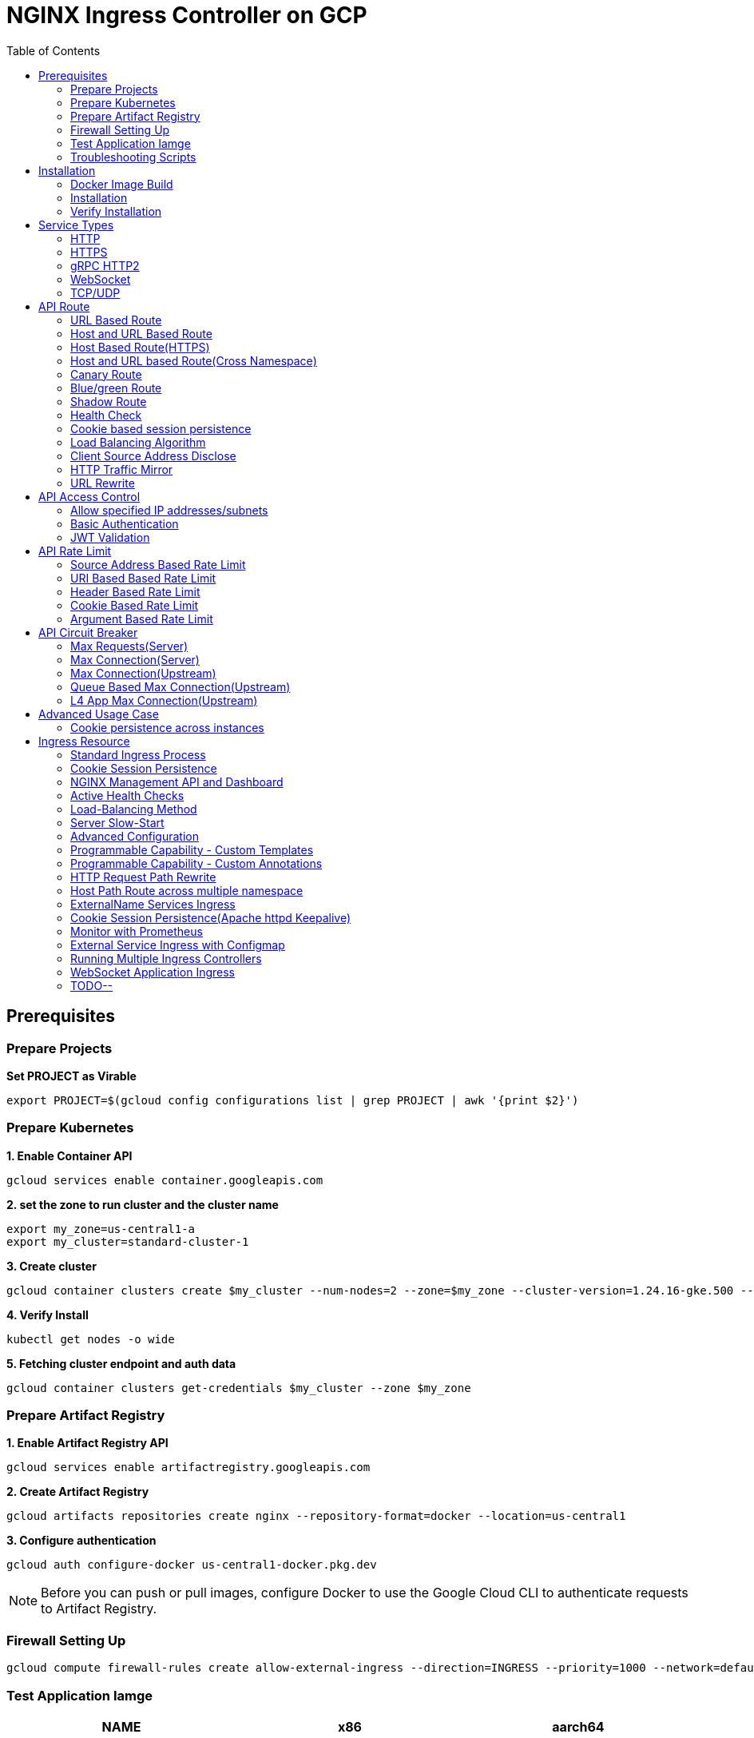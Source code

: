 = NGINX Ingress Controller on GCP
:toc: manual

== Prerequisites

=== Prepare Projects

[source, bash]
.*Set PROJECT as Virable*
----
export PROJECT=$(gcloud config configurations list | grep PROJECT | awk '{print $2}')
----

=== Prepare Kubernetes

[source, bash]
.*1. Enable Container API*
----
gcloud services enable container.googleapis.com
----

[source, bash]
.*2. set the zone to run cluster and the cluster name*
----
export my_zone=us-central1-a
export my_cluster=standard-cluster-1
----

[source, bash]
.*3. Create cluster*
----
gcloud container clusters create $my_cluster --num-nodes=2 --zone=$my_zone --cluster-version=1.24.16-gke.500 --enable-ip-alias
----

[source, bash]
.*4. Verify Install*
----
kubectl get nodes -o wide
----

[source, bash]
.*5. Fetching cluster endpoint and auth data*
----
gcloud container clusters get-credentials $my_cluster --zone $my_zone
----

=== Prepare Artifact Registry

[source, bash]
.*1. Enable Artifact Registry API*
----
gcloud services enable artifactregistry.googleapis.com
----

[source, bash]
.*2. Create Artifact Registry*
----
gcloud artifacts repositories create nginx --repository-format=docker --location=us-central1
----

[source, bash]
.*3. Configure authentication*
----
gcloud auth configure-docker us-central1-docker.pkg.dev
----

NOTE: Before you can push or pull images, configure Docker to use the Google Cloud CLI to authenticate requests to Artifact Registry.

=== Firewall Setting Up

[source, bash]
----
gcloud compute firewall-rules create allow-external-ingress --direction=INGRESS --priority=1000 --network=default --action=ALLOW --rules=tcp:80,tcp:443,tcp:8898 --source-ranges=0.0.0.0/0
----

=== Test Application Iamge

|===
|NAME |x86 |aarch64

|cafe
|cloudadc/cafe:1.5
|cloudadc/cafe:1.5-aarch64

|backend
|cloudadc/backend:0.1.5
|cloudadc/backend:0.1.5-aarch64

|ttcp
|cloudadc/ttcp:1.14-2
|

|ttcp-cli
|cloudadc/ttcp:1.14-2-cli
|

|ttcp-udp
|cloudadc/ttcp:1.14-2-cli
|

|greetings
|cloudadc/grpc-go-greeting:1.1
|cloudadc/grpc-go-greeting:1.1-aarch64

|coredns
|coredns/coredns:1.10.0
|
|===

=== Troubleshooting Scripts

[source, bash]
.*Log Overview*
----
NS=test-02
IC_POD=$(kubectl get pods -n $NS --no-headers | head -n 1 | awk '{print $1}')
kubectl logs -f $IC_POD -n $NS

NS=test-02 && IC_POD=$(kubectl get pods -n $NS --no-headers | head -n 1 | awk '{print $1}') && kubectl logs -f $IC_POD -n $NS
----

[source, bash]
.*Dump configuration*
----
NS=test-02
IC_POD=$(kubectl get pods -n $NS -l app=nginx-ingress --no-headers | head -n 1 | awk '{print $1}')
kubectl exec $IC_POD -n $NS -- nginx -T 2>&1 | grep -v '^[[:space:]]*$'

NS=test-02 && IC_POD=$(kubectl get pods -n $NS -l app=nginx-ingress --no-headers | head -n 1 | awk '{print $1}') && kubectl exec $IC_POD -n $NS -- nginx -T 2>&1 | grep -v '^[[:space:]]*$'

NS=test-02 && IC_POD=$(kubectl get pods -n $NS -l app=nginx-ingress --no-headers | head -n 1 | awk '{print $1}') && kubectl exec $IC_POD -n $NS -- nginx -T 2>&1 | grep -v '^[[:space:]]*$' > nginx.conf
----

== Installation

=== Docker Image Build

[source, bash]
.*1. Get Code*
----
git clone https://github.com/nginxinc/kubernetes-ingress.git --branch v2.4.2
cd kubernetes-ingress/
----

[source, bash]
.*2. Copy certificate to project*
----
$ ls -l kubernetes-ingress/nginx-repo.*
-rw-r--r-- 1 cloud_user_p_636d55a2 1001 1532 May 18 07:30 kubernetes-ingress/nginx-repo.crt
-rw-r--r-- 1 cloud_user_p_636d55a2 1001 1732 May 18 07:30 kubernetes-ingress/nginx-repo.key
----

[source, bash]
.*3. Build Image*
----
$ make debian-image-plus PREFIX=us-central1-docker.pkg.dev/$PROJECT/nginx/nginx-plus-ingress TARGET=download
...
 => => naming to us-central1-docker.pkg.dev/playground-s-11-74402444/nginx/nginx-plus-ingress:2.4.2-SNAPSHOT-4252538  
----

[source, bash]
.*4. Push Image to Artifact Registry*
----
docker push us-central1-docker.pkg.dev/$PROJECT/nginx/nginx-plus-ingress:2.4.2-SNAPSHOT-4252538 
----

[source, bash]
.*5. Tag and Push Image*
----
docker tag us-central1-docker.pkg.dev/$PROJECT/nginx/nginx-plus-ingress:2.4.2-SNAPSHOT-4252538  us-central1-docker.pkg.dev/$PROJECT/nginx/nginx-plus-ingress:2.4.2
docker push us-central1-docker.pkg.dev/$PROJECT/nginx/nginx-plus-ingress:2.4.2
----

=== Installation

NOTE: The installation scripts are under `kubernetes-ingress/deployments`.

[source, bash]
.*1. Configure RBAC*
----
kubectl apply -f common/ns-and-sa.yaml
kubectl apply -f rbac/rbac.yaml
----

[source, bash]
.*2. Create Common Resources*
----
kubectl apply -f common/nginx-config.yaml
kubectl apply -f common/ingress-class.yaml
----

[source, bash]
.*3. Create Custom Resources*
----
kubectl apply -f common/crds/k8s.nginx.org_virtualservers.yaml
kubectl apply -f common/crds/k8s.nginx.org_virtualserverroutes.yaml
kubectl apply -f common/crds/k8s.nginx.org_transportservers.yaml
kubectl apply -f common/crds/k8s.nginx.org_policies.yaml
kubectl apply -f common/crds/k8s.nginx.org_globalconfigurations.yaml
----

[source, bash]
.*4. Deploy the Ingress Controller*
----
kubectl apply -f daemon-set/nginx-plus-ingress.yaml 
----

NOTE: Replace the default `nginx-plus-ingress:2.4.2` to `us-central1-docker.pkg.dev/playground-s-11-74402444/nginx/nginx-plus-ingress:2.4.2`, and comment out `-default-server-tls-secret`.

=== Verify Installation

[source, bash]
.*View the Pod is running*
----
$ kubectl get pods -n nginx-ingress
NAME                  READY   STATUS    RESTARTS   AGE
nginx-ingress-9tfqp   1/1     Running   0          38s
nginx-ingress-qqfwg   1/1     Running   0          38s
----

[source, bash]
.*Get Node IP*
----
export IP=$(kubectl get nodes -o wide --no-headers | head -n 1 | awk '{print $7}')
----

[source, bash]
.*Use Node IP to access http 80*
----
$ curl http://$IP -I
HTTP/1.1 404 Not Found
Server: nginx/1.23.2
Date: Sat, 20 May 2023 02:33:18 GMT
Content-Type: text/html
Content-Length: 153
Connection: keep-alive
----

== Service Types

=== HTTP

[source, bash]
.*App*
----
kubectl apply -f 101/app.yaml 
----

* link:101/app.yaml[101/app.yaml]

[source, bash]
.*VirtualServer*
----
kubectl apply -f 101/vs.yaml 
----

* link:101/vs.yaml[101/vs.yaml]

[source, bash]
.*Test*
----
curl -H "Host: gw101.example.com" http://$IP
----

=== HTTPS

[source, bash]
.*App*
----
kubectl apply -f 102/app.yaml
----

* link:102/app.yaml[102/app.yaml]

[source, bash]
.*VirtualServer*
----
kubectl apply -f 102/secret.yaml 
kubectl apply -f 102/vs.yaml 
----

* link:102/secret.yaml[102/secret.yaml]
* link:102/vs.yaml[102/vs.yaml]

[source, bash]
.*Test*
----
curl --resolve gw102.example.com:443:$IP https://gw102.example.com --insecure
----

=== gRPC HTTP2

[source, bash]
.*App*
----
kubectl apply -f 103/app.yaml 
----

* link:103/app.yaml[103/app.yaml]

[source, bash]
.*VirtualServer*
----
kubectl apply -f 103/secret.yaml 
kubectl apply -f 103/vs.yaml 
----

* link:103/secret.yaml[103/secret.yaml]
* link:103/vs.yaml[103/vs.yaml]

[source, bash]
.*Test*
----
git clone https://github.com/cloudadc/grpc-helloworld.git
cd grpc-helloworld/go/
grpcurl -proto helloworld/helloworld.proto -v -plaintext -d '{"name":"go Tester"}' gw103.example.com:80 helloworld.Greeter/SayHello
----

=== WebSocket

[source, bash]
.*App*
----
kubectl apply -f 104/app.yaml 
----

* link:104/app.yaml[104/app.yaml]

[source, bash]
.*VirtualServer*
----
kubectl apply -f 104/vs.yaml 
----

* link:104/vs.yaml[104/vs.yaml]

*TEST*

1. Aceess the websocket via http://gw104.example.com/client.html in broswer.
2. Enter `ws://gw104.example.com/rlzy/websocket` as connection URL, click *Connect* Button.
3. Enter `TEXT` as message to send via websocket.

image:104/gw104.png[Image,400,150]
 
Alternatively, test websocket use node client code:

[source, bash]
----
$ cd 104/client/ && npm install ws

$ node client.js ws://gw104.example.com/rlzy/websocket "Hello, World"
Connect to Server via  ws://gw104.example.com/rlzy/websocket
39e2cfd1-0a19-fdf6-7f77-f08a8ff58bfa join in !
{"session": "39e2cfd1-0a19-fdf6-7f77-f08a8ff58bfa", "msg": "Hello, World", "date": "Wed Jun 07 02:30:42 UTC 2023"}
----

=== TCP/UDP

[source, bash]
.*App*
----
kubectl apply -f 105/dns.yaml
kubectl apply -f 105/ttcp.yaml 
----

* link:105/dns.yaml[105/dns.yaml]
* link:105/ttcp.yaml[105/ttcp.yaml]

[source, bash]
.*GlobalConfiguration*
----
kubectl apply -f 105/listeners.yaml
----

* link:105/listeners.yaml[105/listeners.yaml]

NOTE: `-global-configuration` is necessary to use GlobalConfiguration.

[source, bash]
.*TransportServer*
----
kubectl apply -f 105/transport-server-tcp.yaml 
kubectl apply -f 105/transport-server-udp.yaml 
kubectl apply -f 105/transport-server-ttcp.yaml
----

* link:105/transport-server-tcp.yaml[105/transport-server-tcp.yaml]
* link:105/transport-server-udp.yaml[105/transport-server-udp.yaml]
* link:105/transport-server-ttcp.yaml[105/transport-server-ttcp.yaml]

[source, bash]
.*Test*
----
// 1. firewall
gcloud compute firewall-rules create allow-external-dns-5353 --direction=INGRESS --priority=1000 --network=default --action=ALLOW --rules=tcp:5353,udp:5353 --source-ranges=0.0.0.0/0
gcloud compute firewall-rules create allow-external-tcp-5001 --direction=INGRESS --priority=1000 --network=default --action=ALLOW --rules=tcp:5001 --source-ranges=0.0.0.0/0

// 2. dns lookup tcp
dig @$IP -p 5353 ksoong.org +tcp

// 3. dns lookup udp
dig @$IP -p 5353 ksoong.org

// 4. ttcp
docker run --rm  cloudadc/ttcp:1.14-2-cli ttcp -t $IP
----

== API Route

=== URL Based Route

image:001/api-route-url.png[Image,500,200]

[source, bash]
.*App*
----
kubectl apply -f 001/app.yaml
----

* link:001/app.yaml[001/app.yaml]

[source, yaml]
.*VirtualServer*
----
  upstreams:
  - name: user-app
    service: user-svc
    port: 80
  - name: order-app
    service: order-svc
    port: 80
  - name: cart-app
    service: cart-svc
    port: 80
  routes:
  - path: /user
    action:
      pass: user-app
  - path: /order
    action:
      pass: order-app
  - path: /cart
    action:
      pass: cart-app
----

* link:001/vs.yaml[001/vs.yaml]

[source, bash]
.*Test*
----
curl -H "Host: gw001.example.com" http://$IP/user
curl -H "Host: gw001.example.com" http://$IP/order
curl -H "Host: gw001.example.com" http://$IP/cart
----

=== Host and URL Based Route

image:002/api-route-host-port.png[Image,500,200]

[source, bash]
.*App*
----
kubectl apply -f 002/app.yaml 
----

* link:002/app.yaml[002/app.yaml]

[source, yaml]
.*VirtualServer*
----
  host: user.example.com
  upstreams:
  - name: user-app
    service: user-svc
    port: 80
  - name: order-app
    service: order-svc
    port: 80
  routes:
  - path: /user
    action:
      pass: user-app
  - path: /order
    action:
      pass: order-app

  host: cart.example.com
  upstreams:
  - name: cart-app
    service: cart-svc
    port: 80
  routes:
  - path: /
    action:
      pass: cart-app
----

* link:002/vs.yaml[002/vs.yaml]

[source, bash]
.*Test*
----
curl -H "Host: gw0021.example.com" http://$IP/user
curl -H "Host: gw0021.example.com" http://$IP/order
curl -H "Host: gw0022.example.com" http://$IP
----

=== Host Based Route(HTTPS)

image:003/api-route-hosts-https.png[Image,500,200]

[source, bash]
.*App*
----
kubectl apply -f 003/app.yaml 
----

* link:003/app.yaml[003/app.yaml]

[source, bash]
.*TransportServer*
----
  host: foo.gw003.example.com
  upstreams:
    - name: foo-app
      service: foo-svc
      port: 8443
  action:
    pass: foo-app

  host: bar.gw003.example.com
  upstreams:
    - name: bar-app
      service: bar-svc
      port: 8443
  action:
    pass: bar-app
----

* link:003/ts.yaml[003/ts.yaml]

NOTE: `-enable-tls-passthrough` and `-enable-custom-resources=true` are necessary for Host based HTTPS routing.

[source, bash]
.*Test*
----
curl --resolve foo.gw003.example.com:443:$IP https://foo.gw003.example.com --insecure
curl --resolve bar.gw003.example.com:443:$IP https://bar.gw003.example.com --insecure
----

=== Host and URL based Route(Cross Namespace)

image:004/api-route-muti-tenants.png[Image,500,250]

[source, bash]
.*App*
----
kubectl apply -f 004/user-order.yaml  
kubectl apply -f 004/cart.yaml
----

* link:004/user-order.yaml[004/user-order.yaml]
* link:004/cart.yaml[004/cart.yaml]

[source, bash]
.*VirtualServer, VirtualServerRoute*
----
  upstreams:
  - name: user
    service: user-svc
    port: 80
  - name: order
    service: order-svc
    port: 80
  subroutes:
  - path: /user
    action:
      pass: user
  - path: /order
    action:
      pass: order

  upstreams:
  - name: cart
    service: cart-svc
    port: 80
  subroutes:
  - path: /cart
    action:
      pass: cart

spec:
  host: gw004.example.com
  routes:
  - path: /
    route: gw-004-1/user-order-route
  - path: /cart
    route: gw-004-2/cart-route
----
* link:004/user-order-route.yaml[004/user-order-route.yaml]
* link:004/cart-route.yaml[004/cart-route.yaml]
* link:004/vs.yaml[004/vs.yaml]

[source, bash]
.*Test*
----
curl -H "Host: gw004.example.com" http://$IP/user
curl -H "Host: gw004.example.com" http://$IP/order
curl -H "Host: gw004.example.com" http://$IP/user
curl -H "Host: gw004.example.com" http://$IP/order
----

=== Canary Route

image:005/api-route-canary.png[Image,500,250]

==== Ratio

[source, bash]
.*App*
----
kubectl apply -f 005/app.yaml 
----

* link:005/app.yaml[005/app.yaml]

[source, bash]
.*VirtualServer*
----
kubectl apply -f 005/vs.yaml 
----

* link:005/vs.yaml[005/vs.yaml]

[source, bash]
.*Test*
----
$ for i in {1..100} ; do curl -s -H "Host: gw005.example.com" http://$IP/foo | grep name ; done > out.log

$ cat out.log | wc -l
     100

$ cat out.log | grep v1 | wc -l
      93

$ cat out.log | grep v2 | wc -l
       7
----

==== Cookie

[source, bash]
.*App*
----
kubectl apply -f 006/app.yaml 
----

* link:006/app.yaml[006/app.yaml]

[source, bash]
.*VirtualServer*
----
    - conditions:
      - cookie: version
        value: v2
      action:
        pass: foo-v2
    action:
      pass: foo-v1
----

* link:006/vs.yaml[006/vs.yaml]

[source, bash]
.*Test*
----
curl --cookie "version=v2" -H "Host: gw006.example.com" http://$IP/foo
----

==== Header

[source, bash]
.*App*
----
kubectl apply -f 007/app.yaml 
----

* link:007/app.yaml[007/app.yaml]

[source, bash]
.*VirtualServer*
----
    matches:
    - conditions:
      - header: test
        value: v2
      action:
        pass: foo-v2
    action:
      pass: foo-v1
----

* link:007/vs.yaml[007/vs.yaml]

[source, bash]
.*Test*
----
curl -H "test: v2" -H "Host: gw007.example.com" http://$IP/foo
----

==== Argument

[source, bash]
.*App*
----
kubectl apply -f 008/app.yaml
----

* link:008/app.yaml[008/app.yaml]

[source, bash]
.*VirtualServer*
----
    matches:
    - conditions:
      - argument: test
        value: v2
      action:
        pass: foo-v2
    action:
      pass: foo-v1
----

* link:008/vs.yaml[008/vs.yaml]

[source, bash]
.*Test*
----
curl  -H "Host: gw008.example.com" http://$IP/foo?test=v2
----

==== Source Address

[source, bash]
.*App*
----
kubectl apply -f 009/app.yaml
----

* link:009/app.yaml[009/app.yaml]

[source, bash]
.*VirtualServer*
----
    - conditions:
      - variable: $remote_addr
        value: ~^42.61.112
      action:
        pass: foo-v2
    action:
      pass: foo-v1
----

* link:009/vs.yaml[009/vs.yaml]

[source, bash]
.*Test*
----
curl  -H "Host: gw009.example.com" http://$IP/variables
curl  -H "Host: gw009.example.com" http://$IP/foo
----

==== Request URI

[source, bash]
.*App*
----
kubectl apply -f 010/app.yaml
----

* link:010/app.yaml[010/app.yaml]

[source, bash]
.*VirtualServer*
----
kubectl apply -f 010/vs.yaml
----

* link:010/vs.yaml[010/vs.yaml]

[source, bash]
.*Test*
----
curl  -H "Host: gw010.example.com" http://$IP/v2
----

=== Blue/green Route

image:011/api-route-blue-green.png[Image,500,250]

[source, bash]
.*App*
----
kubectl apply -f 011/blue.yaml 
kubectl apply -f 011/green.yaml
----

* link:011/blue.yaml[011/blue.yaml]
* link:011/green.yaml[011/green.yaml]

[source, bash]
.*VirtualServer*
----
  http-snippets: |
    keyval_zone zone=abswitchzone:64k ;
    keyval abswitch $abswitchvalue zone=abswitchzone;
  host: gw011.example.com
  server-snippets: |
    add_header abswitch $abswitchvalue ;
  upstreams:
  - name: blue
    service: blue-svc
    port: 80
  - name: green
    service: green-svc
    port: 80
  routes:
  - path: /
    matches:
    - conditions:
      - header: abswitch
        value: "yes"
      action:
        pass: green
    action:
      pass: blue
----

* link:011/vs.yaml[011/vs.yaml]

[source, bash]
.*Test*
----
// access service, gateway will route to blue environment
curl -H "Host: gw011.example.com" http://$IP

// switch to green
curl -X POST http://$IP:8898/api/8/http/keyvals/abswitchzone -H "Content-Type: application/json" -d '{"abswitch": "yes"}'
curl -X PATCH http://$IP:8898/api/8/http/keyvals/abswitchzone -H "Content-Type: application/json" -d '{"abswitch": "no"}'

// access service, gateway will route to green environment
curl -H "Host: gw011.example.com" http://$IP
----

=== Shadow Route

image:012/api-route-shadow.png[Image,500,250]

[source, bash]
.*App*
----
kubectl apply -f 012/app.yaml 
----

* link:012/app.yaml[012/app.yaml]

[source, bash]
.*VirtualServer*
----
  - path: /
    location-snippets: "mirror /mirror;"
    action:
      pass: foo-v1
  - path: /mirror
    location-snippets: "internal;"
    action:
      pass: foo-v2
----

* link:012/vs.yaml[012/vs.yaml]

[source, bash]
.*Test*
----
curl -H "Host: gw012.example.com" http://$IP/test

// production traffic
10.8.1.5 - - [06/Jun/2023:15:19:21 +0000] "GET /test HTTP/1.1" 200 413 "-" "curl/7.64.1" "111.223.104.76"

// mirror traffic
10.8.1.5 - - [06/Jun/2023:15:19:21 +0000] "GET /mirror HTTP/1.1" 200 416 "-" "curl/7.64.1" "111.223.104.76"
----

=== Health Check

[source, bash]
.*App*
----
kubectl apply -f 013/app.yaml
----

* link:013/app.yaml[013/app.yaml]

[source, bash]
.*VirtualServer*
----
  upstreams:
  - name: foo
    service: foo-svc
    port: 80
    healthCheck:
      enable: true
      path: /health
      interval: 20s
      jitter: 3s
      fails: 5
      passes: 5
      port: 8080
      connect-timeout: 10s
      read-timeout: 10s
      send-timeout: 10s
      headers:
      - name: Host
        value: test.nginx.com
      statusMatch: "! 500"
----

* link:013/vs.yaml[013/vs.yaml]

[source, bash]
.*Test*
----
$ curl  -H "Host: gw013.example.com" http://$IP/foo

$ curl -s -X 'GET' http:/$IP:8898//api/8/http/upstreams/vs_gw-013_vs-013_foo | jq .peers[].health_checks
{
  "checks": 18,
  "fails": 0,
  "unhealthy": 0,
  "last_passed": true
}
{
  "checks": 18,
  "fails": 0,
  "unhealthy": 0,
  "last_passed": true
}
----

=== Cookie based session persistence

[source, bash]
.*App*
----
kubectl apply -f 014/app.yaml 
----

* link:014/app.yaml[014/app.yaml]

[source, bash]
.*VirtualServer*
----
    sessionCookie:
      enable: true
      name: srv_id
      path: /
      expires: 1h
      domain: .example.com
      httpOnly: false
      secure: true
----

* link:014/vs.yaml[014/vs.yaml]

[source, bash]
.*Test*
----
$ curl -H "Host: gw014.example.com" http://$IP/foo -v
...
< Set-Cookie: srv_id=1d26bd38d10f1410bb8bd037ce631270; expires=Sat, 20-May-23 06:07:01 GMT; max-age=3600; domain=.example.com; secure; path=/
...
        server addr: 10.8.0.17:8080

$ for i in {1..5} ; do curl -s --cookie "srv_id=1d26bd38d10f1410bb8bd037ce631270; expires=Sat, 20-May-23 06:07:01 GMT; max-age=3600; domain=.example.com; secure; path=/" -H "Host: gw014.example.com" http://$IP/foo | grep "server addr" ; done
        server addr: 10.8.0.17:8080
        server addr: 10.8.0.17:8080
        server addr: 10.8.0.17:8080
        server addr: 10.8.0.17:8080
        server addr: 10.8.0.17:8080
----

=== Load Balancing Algorithm

[source, bash]
.*App*
----
kubectl apply -f 015/app.yaml 
----

* link:015/app.yaml[015/app.yaml]

[source, bash]
.*VirtualServer*
----
    lb-method: round_robin
----

* link:015/vs.yaml[015/vs.yaml]

[source, bash]
.*Test*
----
$ for i in {1..5} ; do curl -s -H "Host: gw015.example.com" http://$IP/test | grep "server addr" ; done
        server addr: 10.8.1.21:8080
        server addr: 10.8.0.20:8080
        server addr: 10.8.1.21:8080
        server addr: 10.8.0.20:8080
        server addr: 10.8.1.21:8080
----

=== Client Source Address Disclose

[source, bash]
.*App*
----
kubectl apply -f 016/app.yaml
----

* link:016/app.yaml[016/app.yaml]

[source, bash]
.*VirtualServer*
----
kubectl apply -f 016/vs.yaml
----

* link:016/vs.yaml[016/vs.yaml]

[source, bash]
.*Test*
----
$ curl -s -H "Host: gw016.example.com" http://$IP/foo
...
    Request Headers: x-real-ip: [111.223.104.76] x-forwarded-host: [gw016.example.com] x-forwarded-proto: [http] host: [gw016.example.com] x-forwarded-port: [80] connection: [close] user-agent: [curl/7.64.1] accept: [*/*]

$ curl -H "X-Forwarded-For: 1.1.1.1, 1.1.1.2" -H "Host: gw016.example.com" http://$IP/foo
...
    Request Headers: x-real-ip: [111.223.104.76] x-forwarded-host: [gw016.example.com] x-forwarded-proto: [http] host: [gw016.example.com] x-forwarded-port: [80] connection: [close] x-forwarded-for: [1.1.1.1,1.1.1.2] user-agent: [curl/7.64.1] accept: [*/*]
----

=== HTTP Traffic Mirror

[source, bash]
.*App*
----
kubectl apply -f 017/app.yaml
----

* link:017/app.yaml[017/app.yaml]

[source, bash]
.*VirtualServer*
----
kubectl apply -f 017/vs.yaml
----

* link:017/vs.yaml[017/vs.yaml]

[source, bash]
.*Test*
----
$ curl -H "Host: gw017.example.com" http://$IP/foo/test/mirror

$ POD=$(kubectl get pods -n gw-009 | grep v1 | awk '{print $1}') ; kubectl logs -f $POD -n gw-009
...
10.8.0.19 - - [20/May/2023:05:45:25 +0000] "GET /foo/test/mirror HTTP/1.1" 200 437 "-" "curl/7.64.1" "111.223.104.76"

$ POD=$(kubectl get pods -n gw-009 | grep v2 | awk '{print $1}') ; kubectl logs -f $POD -n gw-009
...
10.8.0.19 - - [20/May/2023:05:45:25 +0000] "GET /mirror HTTP/1.1" 200 419 "-" "curl/7.64.1" "111.223.104.76"
----

=== URL Rewrite

[source, bash]
.*App*
----
kubectl apply -f 018/app.yaml 
----

* link:018/app.yaml[018/app.yaml]

[source, bash]
.*VirtualServer*
----
kubectl apply -f 018/vs.yaml
----

* link:018/vs.yaml[018/vs.yaml]

[source, bash]
.*Test*
----
$ curl -H "Host: gw018.example.com" http://$IP/foo

            request: GET /bar HTTP/1.1
                uri: /bar
         request id: e35712c76d06bfb604a199a260812267
               host: gw008.example.com
               date: 20/May/2023:05:20:36 +0000

        server name: foo-76cb8b6858-wtn4q
        client addr: 10.8.0.16:51444
        server addr: 10.8.0.18:8080

             cookie: 
                xff: 
         user agent: curl/7.64.1
----

== API Access Control

=== Allow specified IP addresses/subnets

[source, bash]
.*App*
----
kubectl apply -f 201/app.yaml 
----

* link:201/app.yaml[201/app.yaml]

[source, bash]
.*Policy*
----
kubectl apply -f 201/policy.yaml
----

* link:201/policy.yaml[201/policy.yaml]

[source, bash]
.*VirtualServer*
----
kubectl apply -f 201/vs.yaml 
----

* link:201/vs.yaml[201/vs.yaml]

[source, bash]
.*Test*
----
curl -H "Host: gw201.example.com" http://$IP/foo
----

=== Basic Authentication

[source, bash]
.*App*
----
kubectl apply -f 202/app.yaml
----

* link:202/app.yaml[202/app.yaml]

[source, bash]
.*Policy*
----
// 1. use https://wtools.io/generate-htpasswd-online to generate credential pair, add pairs to secret.yaml

// 2. create secret
kubectl apply -f 202/secret.yaml 

// 3. create policy
kubectl apply -f 202/policy.yaml 
----

* link:202/secret.yaml[202/secret.yaml]
* link:202/policy.yaml[202/policy.yaml]

[source, bash]
.*VirtualServer*
----
kubectl apply -f 202/vs.yaml 
----

* link:202/vs.yaml[202/vs.yaml]

[source, bash]
.*Test*
----
curl -u "admin:admin" -H "Host: gw202.example.com" http://$IP/foo
curl -u "user:user" -H "Host: gw202.example.com" http://$IP/foo
curl -u "kylin:default" -H "Host: gw202.example.com" http://$IP/foo
----

=== JWT Validation

[source, bash]
.*App*
----
kubectl apply -f 203/app.yaml
----

* link:203/app.yaml[203/app.yaml]

[source, bash]
.*Policy*
----
kubectl apply -f 203/jwk-secret.yaml 
kubectl apply -f 203/jwt.yaml 
----

* link:203/jwk-secret.yaml[203/jwk-secret.yaml]
* link:203/jwt.yaml[203/jwt.yaml]

[source, bash]
.*VirtualServer*
----
kubectl apply -f 203/vs.yaml
----

* link:203/vs.yaml[203/vs.yaml]

[source, bash]
.*Test*
----
curl -H "Host: gw203.example.com" -H "token: `cat 203/token.jwt`" http://$IP/foo 
----

== API Rate Limit

=== Source Address Based Rate Limit

[source, bash]
.*App*
----
kubectl apply -f 301/app.yaml
----

* link:301/app.yaml[301/app.yaml]

[source, bash]
.*Policy*
----
kubectl apply -f 301/policy.yaml 
----

* link:301/policy.yaml[301/policy.yaml]

[source, bash]
.*VirtualServer*
----
kubectl apply -f 301/vs.yaml
----

* link:301/vs.yaml[301/vs.yaml]

[source, bash]
.*Test*
----
for i in {1..10} ; do curl -H "Host: gw301.example.com" http://$IP -I ; done
----

=== URI Based Based Rate Limit

[source, bash]
.*App*
----
kubectl apply -f 302/app.yaml 
----

* link:302/app.yaml[302/app.yaml]

[source, bash]
.*Policy*
----
kubectl apply -f 302/policy.yaml 
----

* link:302/policy.yaml[302/policy.yaml]

[source, bash]
.*VirtualServer*
----
kubectl apply -f 302/vs.yaml
----

* link:302/vs.yaml[302/vs.yaml]

[source, bash]
.*Test*
----
for i in {1..10} ; do curl -H "Host: gw302.example.com" http://$IP/test -I ; done
for i in {1..10} ; do curl -H "Host: gw302.example.com" http://$IP/test$i -I ; done
----

=== Header Based Rate Limit

[source, bash]
.*App*
----
kubectl apply -f 303/app.yaml
----

* link:303/app.yaml[303/app.yaml]

[source, bash]
.*Policy*
----
kubectl apply -f 303/policy.yaml
----

* link:303/policy.yaml[303/policy.yaml]

[source, bash]
.*VirtualServer*
----
kubectl apply -f 303/vs.yaml
----

* link:303/vs.yaml[303/vs.yaml]

[source, bash]
.*Test*
----
for i in {1..10} ; do curl -H "Host: gw303.example.com" -H "ratelimit: 1" http://$IP/test -I ; done
----

=== Cookie Based Rate Limit

[source, bash]
.*App*
----
kubectl apply -f 304/app.yaml
----

* link:304/app.yaml[304/app.yaml]

[source, bash]
.*Policy*
----
kubectl apply -f 304/policy.yaml 
----

* link:304/policy.yaml[304/policy.yaml]

[source, bash]
.*VirtualServer*
----
kubectl apply -f 304/vs.yaml
----

* link:304/vs.yaml[304/vs.yaml]

[source, bash]
.*Test*
----
for i in {1..10} ; do curl -H "Host: gw304.example.com"  --cookie "ratelimit=1" http://$IP/test -I ; done
----

=== Argument Based Rate Limit

[source, bash]
.*App*
----
kubectl apply -f 305/app.yaml
----

* link:305/app.yaml[305/app.yaml]

[source, bash]
.*Policy*
----
kubectl apply -f 305/policy.yaml
----

* link:305/policy.yaml[305/policy.yaml]

[source, bash]
.*VirtualServer*
----
kubectl apply -f 305/vs.yaml 
----

* link:305/vs.yaml[305/vs.yaml]

[source, bash]
.*Test*
----
for i in {1..10} ; do curl -H "Host: gw305.example.com" "http://$IP/test?ratelimit=1" -I ; done
----

== API Circuit Breaker

=== Max Requests(Server) 

[source, bash]
.*App*
----
kubectl apply -f 401/app.yaml 
----

* link:401/app.yaml[401/app.yaml]

[source, bash]
.*VirtualServer*
----
  http-snippets: |
    limit_req_zone $server_name zone=max_req_zone:10m rate=1000r/s;
  server-snippets: |
    limit_req zone=max_req_zone;
----

link:401/vs.yaml[401/vs.yaml]

[source, bash]
.*Test*
----
curl -H "Host: gw401.example.com" http://$IP/test
----

=== Max Connection(Server)

[source, bash]
.*App*
----
kubectl apply -f 402/app.yaml 
----

* link:402/app.yaml[402/app.yaml]

[source, bash]
.*VirtualServer*
----
  http-snippets: |
    limit_conn_zone $server_name zone=perserver:10m;
  server-snippets: |
    limit_conn perserver 1000;
----

* link:402/vs.yaml[402/vs.yaml]

[source, bash]
.*Test*
----
curl -H "Host: gw402.example.com" http://$IP/test
----

=== Max Connection(Upstream)

[source, bash]
.*App*
----
kubectl apply -f 403/app.yaml
----

* link:403/app.yaml[403/app.yaml]

[source, bash]
.*VirtualServer*
----
  - name: foo
    service: foo-svc
    port: 80
    max-conns: 100
----

* link:403/vs.yaml[403/vs.yaml]

[source, bash]
.*Test*
----
curl -H "Host: gw403.example.com" http://$IP/test
----

=== Queue Based Max Connection(Upstream)

[source, bash]
.*App*
----
kubectl apply -f 404/app.yaml 
----

* link:404/app.yaml[404/app.yaml]

[source, bash]
.*VirtualServer*
----
  - name: foo
    service: foo-svc
    port: 80
    max-conns: 100
    queue:
      size: 10
      timeout: 60s
----

* link:404/vs.yaml[404/vs.yaml]

[source, bash]
.*Test*
----
curl -H "Host: gw404.example.com" http://$IP/test
----

=== L4 App Max Connection(Upstream)

[source, bash]
.*App*
----
kubectl apply -f 405/app.yaml 
----

* link:405/app.yaml[405/app.yaml]

[source, bash]
.*TransportServer*
----
  upstreams:
  - name: l4-app
    service: app-svc
    port: 8443
    maxConns: 100
----

* link:405/listeners.yaml[405/listeners.yaml]
* link:405/ts.yaml[405/ts.yaml]

[source, bash]
.*Test*
----
curl https://IP:8443
----

== Advanced Usage Case

=== Cookie persistence across instances

[source, bash]
.*App*
----
kubectl apply -f 501/app.yaml
----

link:501/app.yaml[501/app.yaml]

[source, bash]
.*VirtualServer*
----
    sessionCookie:
      enable: true
      name: srv_id
      path: /
      expires: 1h
      domain: .example.com
      httpOnly: false
      secure: true
----

* link:501/vs.yaml[501/vs.yaml]

==== 分别轮询访问NGINX节点，验证会话保持

image:501/nginx-cookie-arch-a.png[Image,500,175]

[source, bash]
.*1. View the user services*
----
$ kubectl get pods -n gw-501 -o wide
NAME                    READY   STATUS    RESTARTS   AGE     IP          NODE                                                NOMINATED NODE   READINESS GATES
user-74756c6c6f-89z69   1/1     Running   0          7m34s   10.8.1.9    gke-standard-cluster-1-default-pool-d44fc03b-3rtg   <none>           <none>
user-74756c6c6f-9l5p9   1/1     Running   0          7m34s   10.8.1.10   gke-standard-cluster-1-default-pool-d44fc03b-3rtg   <none>           <none>
user-74756c6c6f-wfqnc   1/1     Running   0          7m34s   10.8.0.10   gke-standard-cluster-1-default-pool-d44fc03b-9sz8   <none>           <none>
----

[source, bash]
.*2. View the nginx ingress*
----
$ kubectl get pods -n nginx-ingress -o wide
NAME                  READY   STATUS    RESTARTS   AGE     IP         NODE                                                NOMINATED NODE   READINESS GATES
nginx-ingress-h8cgq   1/1     Running   0          3h15m   10.8.1.6   gke-standard-cluster-1-default-pool-d44fc03b-3rtg   <none>           <none>
nginx-ingress-tpmhm   1/1     Running   0          3h15m   10.8.0.8   gke-standard-cluster-1-default-pool-d44fc03b-9sz8   <none>           <none>
----

[source, bash]
.*3. Access nginx ingress 1, and record the cookie*
----
% curl -s -H "Host: gw501.example.com" http://$IP_NODE1/user -v | grep addr
*   Trying 34.121.161.61:80...
* Connected to 34.121.161.61 (34.121.161.61) port 80 (#0)
> GET /user HTTP/1.1
> Host: gw501.example.com
> User-Agent: curl/7.88.1
> Accept: */*
> 
< HTTP/1.1 200 OK
< Server: nginx/1.23.2
< Date: Mon, 10 Jul 2023 06:17:12 GMT
< Content-Type: text/plain
< Content-Length: 412
< Connection: keep-alive
< Set-Cookie: srv_id=cdceac31c829aeb3227c893c7e2962cc; expires=Mon, 10-Jul-23 07:17:12 GMT; max-age=3600; domain=.example.com; secure; path=/
< 
{ [412 bytes data]
* Connection #0 to host 34.121.161.61 left intact
        client addr: 10.8.1.6:45816
        server addr: 10.8.0.10:8080
----

NOTE: `srv_id=cdceac31c829aeb3227c893c7e2962cc; expires=Mon, 10-Jul-23 07:17:12 GMT; max-age=3600; domain=.example.com; secure; path=/` is the cookie.

[source, bash]
.*4. Access nginx ingress 1 with cookie*
----
% for i in {1..5} ; do curl -s --cookie "srv_id=cdceac31c829aeb3227c893c7e2962cc; expires=Mon, 10-Jul-23 07:17:12 GMT; max-age=3600; domain=.example.com; secure; path=/" -H "Host: gw501.example.com" http://$IP_NODE1/user   | grep "addr" ; echo; done
        client addr: 10.8.1.6:34846
        server addr: 10.8.0.10:8080

        client addr: 10.8.1.6:34860
        server addr: 10.8.0.10:8080

        client addr: 10.8.1.6:34868
        server addr: 10.8.0.10:8080

        client addr: 10.8.1.6:34880
        server addr: 10.8.0.10:8080

        client addr: 10.8.1.6:34894
        server addr: 10.8.0.10:8080
----

[source, bash]
.*5. Access nginx ingress 2 with cookie*
----
% for i in {1..5} ; do curl -s --cookie "srv_id=cdceac31c829aeb3227c893c7e2962cc; expires=Mon, 10-Jul-23 07:17:12 GMT; max-age=3600; domain=.example.com; secure; path=/" -H "Host: gw501.example.com" http://$IP_NODE2/user   | grep "addr" ; echo; done
        client addr: 10.8.0.8:40986
        server addr: 10.8.0.10:8080

        client addr: 10.8.0.8:40992
        server addr: 10.8.0.10:8080

        client addr: 10.8.0.8:41000
        server addr: 10.8.0.10:8080

        client addr: 10.8.0.8:41004
        server addr: 10.8.0.10:8080

        client addr: 10.8.0.8:41006
        server addr: 10.8.0.10:8080
----

==== NLB 负载 NGINX 场景

image:501/nginx-cookie-arch-b.png[Image,500,223]

[source, bash]
.*1. View the user services*
----
$ kubectl get pods -n gw-501 -o wide
NAME                    READY   STATUS    RESTARTS   AGE   IP          NODE                                                NOMINATED NODE   READINESS GATES
user-74756c6c6f-89z69   1/1     Running   0          69m   10.8.1.9    gke-standard-cluster-1-default-pool-d44fc03b-3rtg   <none>           <none>
user-74756c6c6f-9l5p9   1/1     Running   0          69m   10.8.1.10   gke-standard-cluster-1-default-pool-d44fc03b-3rtg   <none>           <none>
user-74756c6c6f-wfqnc   1/1     Running   0          69m   10.8.0.10   gke-standard-cluster-1-default-pool-d44fc03b-9sz8   <none>           <none>
----

[source, bash]
.*2. View the nginx ingress*
----
$ kubectl get pods -n nginx-ingress -o wide
NAME                             READY   STATUS    RESTARTS   AGE   IP          NODE                                                NOMINATED NODE   READINESS GATES
nginx-ingress-7796869d48-895br   1/1     Running   0          50s   10.8.1.11   gke-standard-cluster-1-default-pool-d44fc03b-3rtg   <none>           <none>
nginx-ingress-7796869d48-gl6s2   1/1     Running   0          17s   10.8.0.11   gke-standard-cluster-1-default-pool-d44fc03b-9sz8   <none>           <none>
----

[source, bash]
.*3. View NLB Endpoint*
----
$ kubectl get svc -n nginx-ingress                                                                                                                                                                                
NAME       TYPE           CLUSTER-IP    EXTERNAL-IP     PORT(S)        AGE
nginx-lb   LoadBalancer   10.12.6.218   34.132.61.145   80:31216/TCP   39s
----

[source, bash]
.*4. Access NLB, and record the cookie*
----
% curl -s -H "Host: gw501.example.com" http://$LB/user -v
*   Trying 34.132.61.145:80...
* Connected to 34.132.61.145 (34.132.61.145) port 80 (#0)
> GET /user HTTP/1.1
> Host: gw501.example.com
> User-Agent: curl/7.88.1
> Accept: */*
> 
< HTTP/1.1 200 OK
< Server: nginx/1.23.2
< Date: Mon, 10 Jul 2023 06:58:16 GMT
< Content-Type: text/plain
< Content-Length: 413
< Connection: keep-alive
< Set-Cookie: srv_id=cdceac31c829aeb3227c893c7e2962cc; expires=Mon, 10-Jul-23 07:58:16 GMT; max-age=3600; domain=.example.com; secure; path=/
< 

            request: GET /user HTTP/1.1
                uri: /user
         request id: 1835d23f1dd5a28e1352efc937b8e464
               host: gw501.example.com
               date: 10/Jul/2023:06:58:16 +0000

        server name: user-74756c6c6f-wfqnc
        client addr: 10.8.0.11:60974
        server addr: 10.8.0.10:8080
----

NOTE: `srv_id=cdceac31c829aeb3227c893c7e2962cc; expires=Mon, 10-Jul-23 07:58:16 GMT; max-age=3600; domain=.example.com; secure; path=/` is the cookie.

[source, bash]
.*5. Access NLB with cookie*
----
% for i in {1..10} ; do curl -s --cookie "srv_id=cdceac31c829aeb3227c893c7e2962cc; expires=Mon, 10-Jul-23 07:58:16 GMT; max-age=3600; domain=.example.com; secure; path=/" -H "Host: gw501.example.com" http://$LB/user   | grep "addr" ; echo; done
        client addr: 10.8.1.11:56906
        server addr: 10.8.0.10:8080

        client addr: 10.8.0.11:36064
        server addr: 10.8.0.10:8080

        client addr: 10.8.1.11:49850
        server addr: 10.8.0.10:8080

        client addr: 10.8.1.11:49856
        server addr: 10.8.0.10:8080

        client addr: 10.8.1.11:49868
        server addr: 10.8.0.10:8080

        client addr: 10.8.0.11:38428
        server addr: 10.8.0.10:8080

        client addr: 10.8.1.11:49874
        server addr: 10.8.0.10:8080

        client addr: 10.8.0.11:38442
        server addr: 10.8.0.10:8080

        client addr: 10.8.1.11:49884
        server addr: 10.8.0.10:8080

        client addr: 10.8.1.11:49896
        server addr: 10.8.0.10:8080
----

== Ingress Resource

=== Standard Ingress Process

[source, bash]
.*1. Deploy Ingress Controller*
----
kubectl apply test-01/ns-sa-cm.yaml
kubectl apply test-01/nginx-plus-ingress.yaml
----

* link:test-01/ns-sa-cm.yaml[test-01/ns-sa-cm.yaml]
* link:test-01/nginx-plus-ingress.yaml[test-01/nginx-plus-ingress.yaml]

[source, bash]
.*2. Deploy App*
----
kubectl apply test-01/app.yaml
----

* link:test-01/app.yaml[test-01/app.yaml]

[source, bash]
.*3. Deploy Ingress*
----
kubectl apply -f test-01/ingress.yaml
----

* link:test-01/ingress.yaml[test-01/ingress.yaml]

[source, bash]
.*4. Test*
----
 % curl -H "Host: test01.example.com" http://35.232.140.121/coffee

            request: GET /coffee HTTP/1.1
                uri: /coffee
         request id: c503fd30898547ca238d21aeb5051baf
               host: test01.example.com
               date: 20/Aug/2023:13:20:47 +0000

        server name: coffee-865fd8b9d8-b9x9z
        client addr: 10.8.1.11:37510
        server addr: 10.8.1.12:8080

             cookie: 
                xff: 
         user agent: curl/7.88.1

 % curl -H "Host: test01.example.com" http://35.232.140.121/tea   

            request: GET /tea HTTP/1.1
                uri: /tea
         request id: 17e8f6e6c88e1aa02433ca615ce6124c
               host: test01.example.com
               date: 20/Aug/2023:13:20:57 +0000

        server name: tea-794b6fc64-x8nsf
        client addr: 10.8.0.7:43904
        server addr: 10.8.0.9:8080

             cookie: 
                xff: 
         user agent: curl/7.88.1
----

=== Cookie Session Persistence 

[source, bash]
.*1. Deploy Ingress Controller*
----
kubectl apply -f test-02/ns-sa-cm.yaml 
kubectl apply -f test-02/nginx-plus-ingress.yaml 
----

* link:test-02/ns-sa-cm.yaml[test-02/ns-sa-cm.yaml]
* link:test-02/nginx-plus-ingress.yaml[test-02/nginx-plus-ingress.yaml]

[source, bash]
.*2. Deploy App*
----
kubectl apply -f test-02/app.yaml
----

* link:test-02/app.yaml[test-02/app.yaml]

[source, bash]
.*3. Deploy Ingress*
----
kubectl apply -f test-02/ingress.yaml
----

* link:test-02/ingress.yaml[test-02/ingress.yaml]

[source, bash]
.*4. Test*
----
// 1. Get cookie
% curl -H "Host: test02.example.com" http://$LB/coffee -v
*   Trying 34.135.3.93:80...
* Connected to 34.135.3.93 (34.135.3.93) port 80 (#0)
> GET /coffee HTTP/1.1
> Host: test02.example.com
> User-Agent: curl/7.88.1
> Accept: */*
> 
< HTTP/1.1 200 OK
< Server: nginx/1.23.2
< Date: Sun, 20 Aug 2023 15:01:35 GMT
< Content-Type: text/plain
< Content-Length: 420
< Connection: keep-alive
< Set-Cookie: srv_id=8755b11e774743dcb825f2681132b16d; expires=Sun, 20-Aug-23 16:01:35 GMT; max-age=3600; path=/coffee
< 

            request: GET /coffee HTTP/1.1
                uri: /coffee
         request id: ceda1aefba64e87132262560baca3a1b
               host: test02.example.com
               date: 20/Aug/2023:15:01:35 +0000

        server name: coffee-865fd8b9d8-pzvnl
        client addr: 10.8.1.20:50866
        server addr: 10.8.0.13:8080


// 2. Access the application 5 times with the cookie srv_id:
% for i in {1..5} ; do curl -s -H "Host: test02.example.com" --cookie "srv_id=8755b11e774743dcb825f2681132b16d; expires=Sun, 20-Aug-23 16:01:35 GMT; max-age=3600; path=/coffee" http://$LB/coffee | grep "addr" ; echo ; done
        client addr: 10.8.0.15:39212
        server addr: 10.8.0.13:8080

        client addr: 10.8.0.15:39224
        server addr: 10.8.0.13:8080

        client addr: 10.8.1.20:52322
        server addr: 10.8.0.13:8080

        client addr: 10.8.1.20:52332
        server addr: 10.8.0.13:8080

        client addr: 10.8.1.20:52348
        server addr: 10.8.0.13:8080

// 3. Analysis

    1) The step 1 response the 'Set-Cookie' the value is '8755b11e774743dcb825f2681132b16d', the '10.8.1.20' is NGINX INGRESS CONTROLLER POD IP, the '10.8.0.13:8080' is selected Application entrypoint.

    2) The Cookie Hash Algorithm:

        % echo -n "10.8.0.13:8080" | md5
          8755b11e774743dcb825f2681132b16d          

      The '8755b11e774743dcb825f2681132b16d' are same as Set-Cookie response.

    3) The NGINX INGRESS CONTROLLER IP are 10.8.0.15 and 10.8.1.20

        $ kubectl get pods -n test-02 -l app=nginx-ingress -o wide --no-headers
          nginx-ingress-f8cf6b98b-fcf8v   1/1   Running   0     34m   10.8.1.20   gke-standard-cluster-1-default-pool-49336727-1l9t 
          nginx-ingress-f8cf6b98b-xdfhb   1/1   Running   0     34m   10.8.0.15   gke-standard-cluster-1-default-pool-49336727-lx4p

    4) The Application has 3 pods, and IPs are 10.8.0.11, 10.8.0.13 and 10.8.1.15

        $ kubectl get pods -n test-02 -l app=coffee -o wide --no-headers
          coffee-865fd8b9d8-b9dmk   1/1   Running   0     60m   10.8.1.15   gke-standard-cluster-1-default-pool-49336727-1l9t
          coffee-865fd8b9d8-lj6np   1/1   Running   0     60m   10.8.0.11   gke-standard-cluster-1-default-pool-49336727-lx4p 
          coffee-865fd8b9d8-pzvnl   1/1   Running   0     41m   10.8.0.13   gke-standard-cluster-1-default-pool-49336727-lx4p

    5) The step 2 has 5 times application access, and all goes into application pod `10.8.0.13:8080` 
----

=== NGINX Management API and Dashboard

[source, bash]
.*1. Deploy Ingress Controller*
----
kubectl apply -f test-03/ns-sa-cm.yaml
kubectl apply -f test-03/nginx-plus-ingress.yaml 
----

* link:test-03/ns-sa-cm.yaml[test-03/ns-sa-cm.yaml]
* link:test-03/nginx-plus-ingress.yaml[test-03/nginx-plus-ingress.yaml]

[source, bash]
.*2. Deploy App*
----
kubectl apply -f test-03/app.yaml
----

[source, bash]
.*3. Deploy Ingress*
----
kubectl apply -f test-03/ingress.yaml 
----

[source, bash]
.*4. Test*
----
curl -s -X GET  http://$LB:8898/api/8/ -H "accept: application/json" 

curl -s -X GET  http://$LB:8898/api/8/nginx -H "accept: application/json"

curl -s -X GET  http://$LB:8898/api/8/connections -H "accept: application/json"

curl -s -X GET  http://$LB:8898/api/8/http/server_zones -H "accept: application/json"
curl -s -X GET  http://$LB:8898/api/8/http/server_zones/test03.example.com -H "accept: application/json"

curl -s -X GET  http://$LB:8898/api/8/http/location_zones -H "accept: application/json"
curl -s -X GET  http://$LB:8898/api/8/http/location_zones/test03.example.com -H "accept: application/json"

curl -s -X GET  http://$LB:8898/api/8/http/upstreams -H "accept: application/json"
curl -s -X GET  http://$LB:8898/api/8/http/upstreams/test-03-cafe-ingress-test03.example.com-coffee-svc-80 -H "accept: application/json"
curl -s -X GET  http://$LB:8898/api/8/http/upstreams/test-03-cafe-ingress-test03.example.com-coffee-svc-80/servers -H "accept: application/json"
----

* https://demo.nginx.com/swagger-ui/

image:test-03/nic-dashboard.jpg[Image,500,200]

=== Active Health Checks

[source, bash]
.*1. Deploy Ingress Controller*
----
kubectl apply -f test-04/ns-sa-cm.yaml 
kubectl apply -f test-04/nginx-plus-ingress.yaml 
----

[source, bash]
.*2. Deploy App*
----
kubectl apply -f test-04/app.yaml
----

[source, bash]
.*3. Deploy Ingress*
----
kubectl apply -f test-04/ingress.yaml 
----

[source, bash]
.*4. Test*
----
 % curl -s -X GET http://$IP:8898/api/8/http/upstreams/test-04-cafe-ingress-test04.example.com-coffee-svc-80 | jq .peers | jq '.[].health_checks'         
{
  "checks": 497,
  "fails": 0,
  "unhealthy": 0,
  "last_passed": true
}
{
  "checks": 497,
  "fails": 0,
  "unhealthy": 0,
  "last_passed": true
}
{
  "checks": 497,
  "fails": 0,
  "unhealthy": 0,
  "last_passed": true
}
----

=== Load-Balancing Method

[source, bash]
.*1. Deploy Ingress Controller*
----
kubectl apply -f test-05/ns-sa-cm.yaml 
kubectl apply -f test-05/nginx-plus-ingress.yaml 
----

* link:test-05/ns-sa-cm.yaml[test-05/ns-sa-cm.yaml]
* link:test-05/nginx-plus-ingress.yaml[test-05/nginx-plus-ingress.yaml]

[source, bash]
.*2. Deploy App*
----
kubectl apply -f test-05/app-v1.yaml

----

* link:test-05/app.yaml[test-05/app-v1.yaml]

[source, bash]
.*3. Deploy Ingress*
----
kubectl apply -f test-05/ingress.yaml 
----

==== Default Behavior(random + least_conn)

[source, bash]
.*1. NGINX Configuration*
----
upstream test-05-cafe-ingress-test05.example.com-coffee-svc-80 {
        zone test-05-cafe-ingress-test05.example.com-coffee-svc-80 512k;
        random two least_conn;
        server 10.8.0.22:8080 max_fails=1 fail_timeout=10s max_conns=0;
        server 10.8.0.23:8080 max_fails=1 fail_timeout=10s max_conns=0;
        server 10.8.0.24:8080 max_fails=1 fail_timeout=10s max_conns=0;
        server 10.8.1.23:8080 max_fails=1 fail_timeout=10s max_conns=0;
        server 10.8.1.24:8080 max_fails=1 fail_timeout=10s max_conns=0;
        queue 500 timeout=4s;
}
----

* *two* parameter instructs nginx to randomly select two servers and then choose a server using the specified method. The default method is least_conn which passes a request to a server with the least number of active connections.

[source, bash]
.*2. Test*
----
% for i in {1..200} ; do curl -s -H "Host: test05.example.com" http://$IP/coffee | grep "server addr"; done > t.8

% cat t.8 | grep 10.8.1.23 | wc -l
      37

% cat t.8 | grep 10.8.1.24 | wc -l
      33

% cat t.8 | grep 10.8.0.22 | wc -l
      44

% cat t.8 | grep 10.8.0.23 | wc -l
      48

% cat t.8 | grep 10.8.0.24 | wc -l
      38
----

==== random + least_time

[source, bash]
.*1. Ingress Annotation*
----
nginx.org/lb-method: "random two least_time=last_byte"
----

[source, bash]
.*2. NGINX Configuration*
----
upstream test-05-cafe-ingress-test05.example.com-coffee-svc-80 {
        zone test-05-cafe-ingress-test05.example.com-coffee-svc-80 512k;
        random two least_time=last_byte;
        server 10.8.0.22:8080 max_fails=1 fail_timeout=10s max_conns=0;
        server 10.8.0.23:8080 max_fails=1 fail_timeout=10s max_conns=0;
        server 10.8.0.24:8080 max_fails=1 fail_timeout=10s max_conns=0;
        server 10.8.1.23:8080 max_fails=1 fail_timeout=10s max_conns=0;
        server 10.8.1.24:8080 max_fails=1 fail_timeout=10s max_conns=0;
        queue 500 timeout=4s;
}
----

image:test-05/nginx-lb-random.jpg[Image,600,140]

==== least_time

[source, bash]
.*1. Ingress Annotation*
----
nginx.org/lb-method: "least_time last_byte"
----

[source, bash]
.*2. NGINX Configuration*
----
upstream test-05-cafe-ingress-test05.example.com-coffee-svc-80 {
        zone test-05-cafe-ingress-test05.example.com-coffee-svc-80 512k;
        least_time last_byte;
        server 10.8.0.22:8080 max_fails=1 fail_timeout=10s max_conns=0;
        server 10.8.0.23:8080 max_fails=1 fail_timeout=10s max_conns=0;
        server 10.8.0.24:8080 max_fails=1 fail_timeout=10s max_conns=0;
        server 10.8.1.23:8080 max_fails=1 fail_timeout=10s max_conns=0;
        server 10.8.1.24:8080 max_fails=1 fail_timeout=10s max_conns=0;
        queue 500 timeout=4s;
}
----

image:test-05/nginx-lb-least-time.jpg[Image,600,140]

==== least_conn

[source, bash]
.*1. Ingress Annotation*
----
nginx.org/lb-method: "least_conn"
----

[source, bash]
.*2. NGINX Configuration*
----
upstream test-05-cafe-ingress-test05.example.com-coffee-svc-80 {
        zone test-05-cafe-ingress-test05.example.com-coffee-svc-80 512k;
        least_conn;
        server 10.8.0.22:8080 max_fails=1 fail_timeout=10s max_conns=0;
        server 10.8.0.23:8080 max_fails=1 fail_timeout=10s max_conns=0;
        server 10.8.0.24:8080 max_fails=1 fail_timeout=10s max_conns=0;
        server 10.8.1.23:8080 max_fails=1 fail_timeout=10s max_conns=0;
        server 10.8.1.24:8080 max_fails=1 fail_timeout=10s max_conns=0;
        queue 500 timeout=4s;
}
----

[source, bash]
.*3. Test*
----
% for i in {1..10} ; do curl -s -H "Host: test05.example.com" http://$IP/coffee | grep "server addr"; done 
        server addr: 10.8.0.23:8080
        server addr: 10.8.0.24:8080
        server addr: 10.8.1.23:8080
        server addr: 10.8.1.24:8080
        server addr: 10.8.0.22:8080
        server addr: 10.8.0.23:8080
        server addr: 10.8.0.24:8080
        server addr: 10.8.1.23:8080
        server addr: 10.8.1.24:8080
        server addr: 10.8.0.22:8080
----

==== round_robin

[source, bash]
.*1. Ingress Annotation*
----
nginx.org/lb-method: "round_robin"
----

[source, bash]
.*2. NGINX Configuration*
----
upstream test-05-cafe-ingress-test05.example.com-coffee-svc-80 {
        zone test-05-cafe-ingress-test05.example.com-coffee-svc-80 512k;
        server 10.8.0.22:8080 max_fails=1 fail_timeout=10s max_conns=0;
        server 10.8.0.23:8080 max_fails=1 fail_timeout=10s max_conns=0;
        server 10.8.0.24:8080 max_fails=1 fail_timeout=10s max_conns=0;
        server 10.8.1.23:8080 max_fails=1 fail_timeout=10s max_conns=0;
        server 10.8.1.24:8080 max_fails=1 fail_timeout=10s max_conns=0;
        queue 500 timeout=4s;
}
----

[source, bash]
.*3. Test*
----
% for i in {1..10} ; do curl -s -H "Host: test05.example.com" http://$IP/coffee | grep "server addr"; done 
        server addr: 10.8.0.22:8080
        server addr: 10.8.0.23:8080
        server addr: 10.8.0.24:8080
        server addr: 10.8.1.23:8080
        server addr: 10.8.1.24:8080
        server addr: 10.8.0.22:8080
        server addr: 10.8.0.23:8080
        server addr: 10.8.0.24:8080
        server addr: 10.8.1.23:8080
        server addr: 10.8.1.24:8080
----

==== ip_hash

[source, bash]
.*1. Ingress Annotation*
----
nginx.org/lb-method: "ip_hash"
----

[source, bash]
.*2. NGINX Configuration*
----
upstream test-05-cafe-ingress-test05.example.com-coffee-svc-80 {
        zone test-05-cafe-ingress-test05.example.com-coffee-svc-80 512k;
        ip_hash;
        server 10.8.0.22:8080 max_fails=1 fail_timeout=10s max_conns=0;
        server 10.8.0.23:8080 max_fails=1 fail_timeout=10s max_conns=0;
        server 10.8.0.24:8080 max_fails=1 fail_timeout=10s max_conns=0;
        server 10.8.1.23:8080 max_fails=1 fail_timeout=10s max_conns=0;
        server 10.8.1.24:8080 max_fails=1 fail_timeout=10s max_conns=0;
        queue 500 timeout=4s;
}
----

[source, bash]
.*3. Test*
----
% for i in {1..10} ; do curl -s -H "Host: test05.example.com" http://$IP/coffee | grep "server addr"; done 
        server addr: 10.8.1.24:8080
        server addr: 10.8.0.24:8080
        server addr: 10.8.0.24:8080
        server addr: 10.8.1.24:8080
        server addr: 10.8.1.24:8080
        server addr: 10.8.1.24:8080
        server addr: 10.8.0.24:8080
        server addr: 10.8.0.24:8080
        server addr: 10.8.1.24:8080
        server addr: 10.8.0.24:8080
----

* There are 2 potential source ip address, so the request goes into 2 server

==== hash

[source, bash]
.*1. Ingress Annotation*
----
nginx.org/lb-method: "hash $request_uri consistent"
----

[source, bash]
.*2. NGINX Configuration*
----
upstream test-05-cafe-ingress-test05.example.com-coffee-svc-80 {
        zone test-05-cafe-ingress-test05.example.com-coffee-svc-80 512k;
        hash $request_uri consistent;
        server 10.8.0.22:8080 max_fails=1 fail_timeout=10s max_conns=0;
        server 10.8.0.23:8080 max_fails=1 fail_timeout=10s max_conns=0;
        server 10.8.0.24:8080 max_fails=1 fail_timeout=10s max_conns=0;
        server 10.8.1.23:8080 max_fails=1 fail_timeout=10s max_conns=0;
        server 10.8.1.24:8080 max_fails=1 fail_timeout=10s max_conns=0;
        queue 500 timeout=4s;
}
----

[source, bash]
.*3. Test*
----
% for i in {1..10} ; do curl -s -H "Host: test05.example.com" http://$IP/coffee | grep "server addr"; done 
        server addr: 10.8.0.23:8080
        server addr: 10.8.0.23:8080
        server addr: 10.8.0.23:8080
        server addr: 10.8.0.23:8080
        server addr: 10.8.0.23:8080
        server addr: 10.8.0.23:8080
        server addr: 10.8.0.23:8080
        server addr: 10.8.0.23:8080
        server addr: 10.8.0.23:8080
        server addr: 10.8.0.23:8080
----

* Because request to same uri, so all request goes to one server.

=== Server Slow-Start

[source, bash]
.*1. Deploy Ingress Controller*
----
kubectl apply -f test-06/ns-sa-cm.yaml
kubectl apply -f test-06/nginx-plus-ingress.yaml
----

* link:test-06/ns-sa-cm.yaml[test-06/ns-sa-cm.yaml]
* link:test-06/nginx-plus-ingress.yaml[test-06/nginx-plus-ingress.yaml]

[source, bash]
.*2. Deploy App*
----
kubectl apply -f test-06/app.yaml 
----

* link:test-06/app.yaml[test-06/app.yaml]

[source, bash]
.*3. Deploy Ingress*
----
kubectl apply -f test-06/ingress.yaml
----

* link:test-06/ingress.yaml[test-06/ingress.yaml]

[source, bash]
.*4. Test*
----
% curl -s -H "Host: test06.example.com" http://$IP/coffee

            request: GET /coffee HTTP/1.1
                uri: /coffee
         request id: aff2a478b2524a3954db8da92dcab979
               host: test06.example.com
               date: 21/Aug/2023:11:07:11 +0000

        server name: coffee-567c786db-vdpdc
        client addr: 10.8.0.27:54184
        server addr: 10.8.0.29:8080
----

=== Advanced Configuration

[source, bash]
.*1. Deploy Ingress Controller*
----
kubectl apply -f test-07/ns-sa-cm.yaml
kubectl apply -f test-07/nginx-plus-ingress.yaml
----

* link:test-07/ns-sa-cm.yaml[test-07/ns-sa-cm.yaml]
* link:test-07/nginx-plus-ingress.yaml[test-07/nginx-plus-ingress.yaml]

[source, bash]
.*2. Deploy App*
----
kubectl apply -f test-07/app.yaml 
----

* link:test-07/app.yaml[test-07/app.yaml]

[source, bash]
.*3. Deploy Ingress*
----
kubectl apply -f test-07/ingress.yaml
----

* link:test-07/ingress.yaml[test-07/ingress.yaml]

[source, bash]
.*4. Test*
----
// 1) Ingress status report 
$ kubectl get ingress -n test-07
NAME           CLASS   HOSTS                ADDRESS       PORTS   AGE
cafe-ingress   nginx   test07.example.com   34.28.97.19   80      15s

// 2) Content Health Check Path
% curl -s -H "Host: test07.example.com" http://$LB/nginx-health   
healthy

// 3) Add load
for i in {1..1000} ; do curl -s -H "Host: test07.example.com" http://$IP/coffee/test ; done

// 4) Review Prometheus Metrics
https://github.com/nginxinc/nginx-prometheus-exporter#exported-metrics

// 5) Review Log

// 6) Review KV Table, Limit Zone
----

=== Programmable Capability - Custom Templates

[source, bash]
.*1. Deploy Ingress Controller*
----
kubectl apply -f test-08/ns-sa-cm.yaml
kubectl apply -f test-08/nginx-plus-ingress.yaml
----

* link:test-08/ns-sa-cm.yaml[test-08/ns-sa-cm.yaml]
* link:test-08/nginx-plus-ingress.yaml[test-08/nginx-plus-ingress.yaml]

Key changes in tamplete:

[source, bash]
----
        keyval_zone zone=tableKV:64k;
        keyval abswitch $abswitchvalue zone=tableKV;
        keyval $uri $enablelimit zone=tableKV;
        keyval key1 $value1 zone=tableKV;
        keyval key2 $value2 zone=tableKV;
        keyval key3 $value3 zone=tableKV;

        map $enablelimit $limit_key {
            default "";
            1  $binary_remote_addr;
            2  "jwt_token_jwt_claim";
        }

        limit_req_zone $limit_key zone=standard_zone:1m rate=1r/s;
        limit_req_zone $limit_key zone=premium_zone:1m rate=1000r/s;
----


[source, bash]
.*2. Deploy App*
----
kubectl apply -f test-08/app.yaml
----

* link:test-08/app.yaml[test-08/app.yaml]

[source, bash]
.*3. Deploy Ingress*
----
kubectl apply -f test-08/ingress.yaml 
----

* link:test-08/ingress.yaml[test-08/ingress.yaml]

[source, bash]
.*4. Test*
----
% for i in {1..5} ; do curl -s -H "Host: test08.example.com" http://$LB/coffee -o /dev/null -w "%{http_code}" ;echo; done
200
200
200
200
200

% curl -X POST http://$IP:8898/api/8/http/keyvals/tableKV -H "Content-Type: application/json" -d '{"/coffee": "1"}'
% curl -X POST http://$IP:8898/api/8/http/keyvals/tableKV -H "Content-Type: application/json" -d '{"/api/users": "2"}' 
% curl -X POST http://$IP:8898/api/8/http/keyvals/tableKV -H "Content-Type: application/json" -d '{"/api/orders": "2"}' 
% curl -s -X GET http://$IP:8898/api/8/http/keyvals/tableKV 
{
  "/api/orders": "2",
  "/coffee": "1",
  "/api/users": "2"
}

% for i in {1..5} ; do curl -s -H "Host: test08.example.com" http://$LB/coffee -o /dev/null -w "%{http_code}" ;echo; done
200
200
503
200
503
----

=== Programmable Capability - Custom Annotations

[source, bash]
.*1. Deploy Ingress Controller*
----
kubectl apply -f test-09/ns-sa-cm.yaml
kubectl apply -f test-09/nginx-plus-ingress.yaml
----

* link:test-09/ns-sa-cm.yaml[test-09/ns-sa-cm.yaml]
* link:test-09/nginx-plus-ingress.yaml[test-09/nginx-plus-ingress.yaml]

Key changes in tamplete

[source, bash]
----
    # handling custom.nginx.org/rate-limiting` and custom.nginx.org/rate-limiting-rate
    {{if index $.Ingress.Annotations "cmbc.com.cn/rate-limiting"}}
    {{$rate := index $.Ingress.Annotations "cmbc.com.cn/rate-limiting-rate"}}
    limit_req_zone $binary_remote_addr zone={{$.Ingress.Namespace}}-{{$.Ingress.Name}}:10m rate={{if $rate}}{{$rate}}{{else}}1r/s{{end}};
    {{end}}

    # handling custom.nginx.org/rate-limiting and custom.nginx.org/rate-limiting-burst
    {{if index $.Ingress.Annotations "cmbc.com.cn/rate-limiting-burst"}}
    {{$burst := index $.Ingress.Annotations "cmbc.com.cn/rate-limiting-burst"}}
    limit_req zone={{$.Ingress.Namespace}}-{{$.Ingress.Name}} burst={{if $burst}}{{$burst}}{{else}}3{{end}} nodelay;
    {{end}}
----


[source, bash]
.*2. Deploy App*
----
kubectl apply -f test-09/app.yaml
----

* link:test-09/app.yaml[test-09/app.yaml]

[source, bash]
.*3. Deploy Ingress*
----
kubectl apply -f test-09/ingress.yaml
----

* link:test-09/ingress.yaml[test-09/ingress.yaml]

Use the customized annotations:

[source, bash]
----
     cmbc.com.cn/rate-limiting: "on"
     cmbc.com.cn/rate-limiting-rate: "1r/s"
     cmbc.com.cn/rate-limiting-burst: "1"
----

[source, bash]
.*4. Test*
----
% for i in {1..5} ; do curl -s -H "Host: test09.example.com" http://$LB/coffee -o /dev/null -w "%{http_code}" ;echo; done
200
200
200
503
200
----

=== HTTP Request Path Rewrite

[source, bash]
.*1. Deploy Ingress Controller*
----
kubectl apply -f test-10/ns-sa-cm.yaml
kubectl apply -f test-10/nginx-plus-ingress.yaml 
----

* link:test-10/ns-sa-cm.yaml[test-10/ns-sa-cm.yaml]
* link:test-10/nginx-plus-ingress.yaml[test-10/nginx-plus-ingress.yaml]

[source, bash]
.*2. Deploy App*
----
kubectl apply -f test-10/app.yaml
----

* link:test-10/app.yaml[test-10/app.yaml]

[source, bash]
.*3. Deploy Ingress*
----
kubectl apply -f test-10/ingress.yaml 
----

* link:test-10/ingress.yaml[test-10/ingress.yaml]

[source, bash]
.*4. Test*
----
% curl -s -H "Host: test10.example.com" http://$LB/coffee/ | grep request
            request: GET /beans/ HTTP/1.1
         request id: 1a0a31a4306ac8a81ee476d3690b50d0

% curl -s -H "Host: test10.example.com" http://$LB/coffee/test | grep request
            request: GET /beans/test HTTP/1.1
         request id: 0957d124cba5060d2dc3b64201f1caf2

% curl -s -H "Host: test10.example.com" http://$LB/tea/ | grep request       
            request: GET / HTTP/1.1
         request id: efdf0c583b7021d834c864ac47431b93

% curl -s -H "Host: test10.example.com" http://$LB/tea/abc | grep request
            request: GET /abc HTTP/1.1
         request id: 363cbd85cfff4f15b090913ceddb9849
----

=== Host Path Route across multiple namespace

[source, bash]
.*1. Deploy Ingress Controller*
----
kubectl apply -f test-11/ns-sa-cm.yaml
kubectl apply -f test-11/nginx-plus-ingress.yaml 
----

* link:test-11/ns-sa-cm.yaml[test-11/ns-sa-cm.yaml]
* link:test-11/nginx-plus-ingress.yaml[test-11/nginx-plus-ingress.yaml]

[source, bash]
.*2. Deploy App*
----
kubectl apply -f test-11/app-coffee-tea.yaml
kubectl apply -f test-11/app-user-order.yaml 
kubectl apply -f test-11/app-cart.yaml 
----

* link:test-11/app-coffee-tea.yaml[test-11/app-coffee-tea.yaml]
* link:test-11/app-user-order.yaml[test-11/app-user-order.yaml]
* link:test-11/app-cart.yaml[test-11/app-cart.yaml]

[source, bash]
.*3. Deploy Ingress*
----
kubectl apply -f test-11/ingress-main.yaml
kubectl apply -f test-11/ingress-coffee.yaml
kubectl apply -f test-11/ingress-tea.yaml
kubectl apply -f test-11/ingress-user.yaml
kubectl apply -f test-11/ingress-order.yaml
kubectl apply -f test-11/ingress-cart.yaml 
----

* link:test-11/ingress-main.yaml[test-11/ingress-main.yaml]
* link:test-11/ingress-coffee.yaml[test-11/ingress-coffee.yaml]
* link:test-11/ingress-tea.yaml[test-11/ingress-tea.yaml]
* link:test-11/ingress-user.yaml[test-11/ingress-user.yaml]
* link:test-11/ingress-order.yaml[test-11/ingress-order.yaml]
* link:test-11/ingress-cart.yaml[test-11/ingress-cart.yaml]

[source, bash]
.*4. Test*
----
$ kubectl get ingress -n test-11
coffee         nginx   test11.example.com             80      4m42s
ingress-main   nginx   test11.example.com             80      5m9s
tea            nginx   test11.example.com             80      4m17s

$ kubectl get ingress -n test-11-1
order   nginx   test11.example.com             80      2m43s
user    nginx   test11.example.com             80      3m47s


$ kubectl get ingress -n test-11-2
cart   nginx   test11.example.com             80      2m54s

for i in coffee tea user order cart ; do curl -s -H "Host: test11.example.com" http://$LB/$i ; done
----

=== ExternalName Services Ingress

image:test-12/external-name-arch.jpg[Image,600,257]

==== External Application

[source, bash]
.*1. Deploy Application*
----
gcloud compute instances create myservice-server01 \
   --zone=us-central1-a \
   --machine-type=e2-micro \
   --network-interface=stack-type=IPV4_ONLY \
   --create-disk=auto-delete=no,boot=yes,device-name=myservice,image=projects/debian-cloud/global/images/debian-11-bullseye-v20230814,mode=rw,size=10,type=pd-balanced \
   --metadata=startup-script='#!/bin/bash
      apt-get update
      apt-get install -y nginx
      curl -k -s https://raw.githubusercontent.com/cloudadc/cloud-quickstarts/main/gcp/network/lb/app.conf -o /etc/nginx/conf.d/app.conf
      update-rc.d nginx enable
      service nginx restart'

gcloud compute instances create myservice-server02 \
   --zone=us-central1-a \
   --machine-type=e2-micro \
   --network-interface=stack-type=IPV4_ONLY \
   --create-disk=auto-delete=no,boot=yes,device-name=myservice,image=projects/debian-cloud/global/images/debian-11-bullseye-v20230814,mode=rw,size=10,type=pd-balanced \
   --metadata=startup-script='#!/bin/bash
      apt-get update
      apt-get install -y nginx
      curl -k -s https://raw.githubusercontent.com/cloudadc/cloud-quickstarts/main/gcp/network/lb/app.conf -o /etc/nginx/conf.d/app.conf
      update-rc.d nginx enable
      service nginx restart'
----

[source, bash]
.*2. View Application IP address*
----
$ gcloud compute instances list | grep INTERNAL_IP:
INTERNAL_IP: 10.128.0.8
INTERNAL_IP: 10.128.0.9
----

[source, bash]
.*3. Test Application*
----
$ curl 10.128.0.8:8080 | grep host

               host: 10.128.0.8
           hostname: myservice-server01

$ curl 10.128.0.9:8080 | grep host

               host: 10.128.0.9
           hostname: myservice-server02
----

==== Internal DNS

[source, bash]
.*1. Enable Cloud DNS API*
----
gcloud services enable dns.googleapis.com
----

[source, bash]
.*2. Create Zone*
----
gcloud dns managed-zones create example --description=test --dns-name=example.com --networks=default --visibility=private
----

[source, bash]
.*3. Create A record*
----
gcloud dns record-sets create myservice.example.com. --zone=example --type=A --ttl=5 --rrdatas=10.128.0.8,10.128.0.9
----

[source, bash]
.*4. Test Application via host*
----
$ curl http://myservice.example.com:8080/test

            request: GET /test HTTP/1.1
               host: myservice.example.com
           hostname: myservice-server02

        client addr: 10.128.0.3:57508
        server addr: 10.128.0.9:8080

$ curl http://myservice.example.com:8080/test

            request: GET /test HTTP/1.1
               host: myservice.example.com
           hostname: myservice-server01

        client addr: 10.128.0.3:46628
        server addr: 10.128.0.8:8080
----

==== ExternalName Services Ingress

[source, bash]
.*1. Deploy Ingress Controller*
----
kubectl apply -f test-12/ns-sa-cm.yaml 
kubectl apply -f test-12/nginx-plus-ingress.yaml 
----

* link:test-12/ns-sa-cm.yaml[test-12/ns-sa-cm.yaml]
* link:test-12/nginx-plus-ingress.yaml[test-12/nginx-plus-ingress.yaml]

[source, bash]
.*2. Deploy App*
----
kubectl apply -f test-12/external-app.yaml 
kubectl apply -f test-12/app.yaml
----

* link:test-12/external-app.yaml[test-12/external-app.yaml]

[source, bash]
.*3. Deploy Ingress*
----
kubectl apply -f test-12/ingress.yaml 
----

[source, bash]
.*4. Test*
----
curl -s -H "Host: test12.example.com" http://$LB/test
----

NGINX Configuration

[source, bash]
----
upstream test-12-my-ingress-test12.example.com-external-service-8080 {
        zone test-12-my-ingress-test12.example.com-external-service-8080 512k;
        random two least_conn;
        server myservice.example.com:8080 max_fails=1 fail_timeout=10s max_conns=0 resolve;
}
server {
        listen 80;
        listen [::]:80;
        server_tokens "on";
        server_name test12.example.com;
        status_zone test12.example.com;
        set $resource_type "ingress";
        set $resource_name "my-ingress";
        set $resource_namespace "test-12";
        location / {
                set $service "external-service";
                proxy_http_version 1.1;
                proxy_connect_timeout 60s;
                proxy_read_timeout 60s;
                proxy_send_timeout 60s;
                client_max_body_size 1m;
                proxy_set_header Host $host;
                proxy_set_header X-Real-IP $remote_addr;
                proxy_set_header X-Forwarded-For $proxy_add_x_forwarded_for;
                proxy_set_header X-Forwarded-Host $host;
                proxy_set_header X-Forwarded-Port $server_port;
                proxy_set_header X-Forwarded-Proto $scheme;
                proxy_buffering on;
                proxy_pass http://test-12-my-ingress-test12.example.com-external-service-8080;
        }
}
----

image:test-12/external-name-svc-1.jpg[Image,600,125]

Add another server to DNS:

[source, bash]
----
gcloud dns record-sets update myservice.example.com. --zone=example --type=A --rrdatas=10.128.0.8,10.128.0.9,10.128.0.10
----

image:test-12/external-name-svc-2.jpg[Image,600,140]


=== Cookie Session Persistence(Apache httpd Keepalive)

==== Apache httpd reverse proxy

[source, bash]
.*1. Deploy App*
----
sudo docker run -it --rm --name app -d -p 8080:8080 cloudadc/cafe:1.5-aarch64
#sudo docker run -it --rm --name app -d -p 8080:8080 cloudadc/backend:0.1.5-aarch64
----

NOTE: If you want backend do not reponse keep-alive, use `cloudadc/backend:0.1.5-aarch64`.

[source, bash]
.*2. Test App*
----
% curl http://10.1.10.129:8080 -I           
HTTP/1.1 200 OK
Server: nginx/1.25.2
Date: Sat, 26 Aug 2023 02:24:29 GMT
Content-Type: text/plain
Content-Length: 392
Connection: keep-alive
----

[source, bash]
.*3. Start httpd reverse proxy*
----
docker run -it --rm --name apache -p 8007:8007 -v $(pwd)/test-13/httpd.conf:/usr/local/apache2/conf/httpd.conf arm64v8/httpd:2.4
----

[source, bash]
.*4. Test App via Proxy*
----
% curl http://10.1.10.129:8080 -I           
HTTP/1.1 200 OK
Server: nginx/1.25.2
Date: Sat, 26 Aug 2023 02:24:29 GMT
Content-Type: text/plain
Content-Length: 392
Connection: keep-alive
----

Access the following HTTP get 3 tiems in Broswer:

* http://127.0.0.1:8007/test/apache/append1
* http://127.0.0.1:8007/test/apache/append2
* http://127.0.0.1:8007/test/apache/append3

Overview the Http Packages:

image:test-13/apache-httpd-connection.jpg[]

==== Cookie Session Persistence

[source, bash]
.*1. Deploy Ingress Controller*
----
kubectl apply -f test-13/ns-sa-cm.yaml 
kubectl apply -f test-13/nginx-plus-ingress.yaml
----

* link:test-13/ns-sa-cm.yaml[test-13/ns-sa-cm.yaml]
* link:test-13/nginx-plus-ingress.yaml[test-13/nginx-plus-ingress.yaml]

[source, bash]
.*2. Deploy App*
----
kubectl apply -f test-13/app.yaml
----

* link:test-13/app.yaml[test-13/app.yaml]

[source, bash]
.*3. Deploy Ingress*
----
kubectl apply -f test-13/ingress.yaml 
----

* link:test-13/ingress.yaml[test-13/ingress.yaml]


==== Deploy Apache Httpd

[source, bash]
.*1. Create HTTPD Configuration*
----
// a) review the NGINX Port
$ kubectl get svc nginx-ingress-svc -n test-13 --no-headers
nginx-ingress-svc   NodePort   10.12.2.140   <none>   80:32127/TCP   9m51s

// b) review the K8S Node IP
$ kubectl get nodes -o wide --no-headers
gke-standard-cluster-1-default-pool-d5754ed3-461z   Ready   <none>   5h9m   v1.24.16-gke.500   10.128.0.3   34.134.8.20    Container-Optimized OS from Google   5.10.176+   containerd://1.6.20
gke-standard-cluster-1-default-pool-d5754ed3-s0xl   Ready   <none>   5h9m   v1.24.16-gke.500   10.128.0.4   34.28.232.95   Container-Optimized OS from Google   5.10.176+   containerd://1.6.20

// c) modify the httpd configuration, change the proxy ip and port
$ grep ProxyPass test-13/httpd.conf
ProxyPass "/"  "http://10.128.0.3:32127/"
ProxyPassReverse "/"  "http://10.128.0.3:32127/"

// d) Create HTTPD Configuration
kubectl create cm httpd-reverse-proxy-config --from-file=test-13/httpd.conf -n test-13
----

* link:test-13/httpd.conf[test-13/httpd.conf]

[source, bash]
.*2. Deploy Apache Httpd*
----
kubectl apply -f test-13/httpd.yaml
----

* link:test-13/httpd.yaml[test-13/httpd.yaml]

==== Test

[source, bash]
.*1. Enable Firewall*
----
gcloud compute firewall-rules create allow-external-ingress --direction=INGRESS --priority=1000 --network=default --action=ALLOW --rules=tcp:8007 --source-ranges=0.0.0.0/0
----

[source, bash]
.*2. Review the external IP*
----
$ kubectl get pods httpd-reverse-proxy -n test-13 -o wide --no-headers
httpd-reverse-proxy   1/1   Running   0     5m17s   10.128.0.4   gke-standard-cluster-1-default-pool-d5754ed3-s0xl   <none>   <none>

$ kubectl get nodes -o wide | grep 10.128.0.4
gke-standard-cluster-1-default-pool-d5754ed3-s0xl   Ready    <none>   5h27m   v1.24.16-gke.500   10.128.0.4    34.28.232.95   Container-Optimized OS from Google   5.10.176+        containerd://1.6.20
----

[source, bash]
.*3. Test*
----
IP=34.28.232.95

%  curl -s -H "Host: test13.example.com" http://$IP:8007/coffee -v | grep addr
...
< Set-Cookie: srv_id=e17920da25a33d2e197e51e7cc40a286

        client addr: 10.8.1.10:34792
        server addr: 10.8.1.13:8080

% for i in {1..5} ; do curl -s --cookie "srv_id=e17920da25a33d2e197e51e7cc40a286" -H "Host: test13.example.com" http://$IP:8007/coffee | grep addr ; echo;  done
        client addr: 10.8.1.10:34294
        server addr: 10.8.1.13:8080

        client addr: 10.8.0.12:41854
        server addr: 10.8.1.13:8080

        client addr: 10.8.0.12:34598
        server addr: 10.8.1.13:8080

        client addr: 10.8.1.10:44300
        server addr: 10.8.1.13:8080

        client addr: 10.8.1.10:44316
        server addr: 10.8.1.13:8080
----

NOTE: The client addr is the NGINX POD ip which round robin betwen `10.8.0.12 and `10.8.1.10`, and the server addr always is `10.8.1.13`, which same as initial response server 

=== Monitor with Prometheus

[source, bash]
.*1. Deploy Ingress Controller*
----
kubectl apply -f test-14/ns-sa-cm.yaml 
kubectl apply -f test-14/nginx-plus-ingress.yaml
----

* link:test-14/ns-sa-cm.yaml[test-14/ns-sa-cm.yaml]
* link:test-14/nginx-plus-ingress.yaml[test-14/nginx-plus-ingress.yaml]

[source, bash]
.*2. Deploy App*
----
kubectl apply -f test-14/app.yaml
----

link:test-14/app.yaml[test-14/app.yaml]

[source, bash]
.*3. Deploy Ingress*
----
kubectl apply -f test-14/ingress.yaml
----

* link:test-14/ingress.yaml[test-14/ingress.yaml]

[source, bash]
.*4. Test*
----
for i in {1..10000} ; do curl -s -H "Host: test14.example.com" http://$LB/coffee ; curl -s -H "Host: test14.example.com" http://$LB/tea ; sleep 1 ; done
----

==== Set up Prometheus

[source, bash]
.*1. Deploy Prometheus*
----
kubectl create cm prometheus-config --from-file=test-14/prometheus/prometheus.yaml -n test-14
kubectl apply -f test-14/prometheus/rbac.yaml 
kubectl apply -f test-14/prometheus/deployment.yaml 
kubectl apply -f test-14/prometheus/service.yaml
----

* link:test-14/prometheus/rbac.yaml[test-14/prometheus/rbac.yaml]
* link:test-14/prometheus/deployment.yaml[test-14/prometheus/deployment.yaml]
* link:test-14/prometheus/service.yaml[test-14/prometheus/service.yaml]

[source, bash]
.*2. Get prometheus-server endpoint*
----
$ kubectl get svc prometheus-server -n test-14 --no-headers
prometheus-server   LoadBalancer   10.12.10.109   34.132.45.39   9090:32324/TCP   8m26s
----

*3. Review Targets*

Access the http://34.132.45.39:9090/ from broswer, and navigate to target page:

image:test-14/nginx-prometheus-targets.jpg[Image,800,195]

Overview the NGINX POD IP address:

[source, bash]
----
$ kubectl get pods -n test-14 -o wide -l app=nginx-ingress --no-headers
nginx-ingress-d998dd58-klzdx   1/1   Running   0     5m14s   10.8.0.11   gke-standard-cluster-1-default-pool-d5754ed3-461z   <none>   <none>
nginx-ingress-d998dd58-rsgpx   1/1   Running   0     35m     10.8.1.5    gke-standard-cluster-1-default-pool-d5754ed3-s0xl   <none>   <none>
----

==== Set up Grafana

[source, bash]
.*1. Deploy Grafana*
----
kubectl apply -f test-14/grafana/deployment.yaml
----

* link:test-14/grafana/deployment.yaml[test-14/grafana/deployment.yaml]

[source, bash]
.*2. Get grafana endpoint*
----
$ kubectl get svc grafana -n test-14 --no-headers
grafana   LoadBalancer   10.12.7.95   35.222.47.174   3000:32547/TCP   114s
----

*3. Login to Grafana*

Login http://35.222.47.174:3000 via default username `admin` and default password `admin`.

Configurating Data Source as the following steps:

* Navigate to lefthand panel of grafana
* Hover on the gearwheel icon for Connections and Click *Data Source*
* Click *Add data source*
* Select *Prometheus*
* Set *prometheus-nginx* as Data Source name, and *http://prometheus-server:9090* as Prometheus Server URL
* Click *Save & test*

*4. Build Dashboard*

* Left menu (hover over +) -> *Dashboard*
* Click *Import*
* Select the link:test-14/grafana/nginx.json[test-14/grafana/nginx.json]
* Click *Import* and overview the Dashboard 


=== External Service Ingress with Configmap

[source, bash]
.*1. Deploy Ingress Controller*
----
kubectl apply -f test-15/ns-sa-cm.yaml
kubectl apply -f test-15/nginx-plus-ingress.yaml
----

* link:test-15/ns-sa-cm.yaml[test-15/ns-sa-cm.yaml]
* link:test-15/nginx-plus-ingress.yaml[test-15/nginx-plus-ingress.yaml]

[source, bash]
.*2. Deploy App*
----
kubectl apply -f test-15/app.yaml 
----

* link:test-15/app.yaml[test-15/app.yaml]

[source, bash]
.*3. Deploy Ingress*
----
kubectl apply -f test-15/ingress.yaml 
----

* link:test-15/ingress.yaml[test-15/ingress.yaml]

[source, bash]
.*4. Test*
----
curl -s -H "Host: test15.example.com" http://$IP/coffee 
----

[source, bash]
.*5. Deploy External APP*
----
kubectl apply -f test-15/external-app-user.yaml 
kubectl apply -f test-15/external-app-order.yaml 
----

* link:test-15/external-app-user.yaml[test-15/external-app-user.yaml]
* link:test-15/external-app-order.yaml[test-15/external-app-order.yaml]

[source, bash]
.*6. Test External APP*
----
curl 10.128.0.3:31008
curl 10.128.0.4:31008
curl 10.128.0.3:31009
curl 10.128.0.4:31009
----

[source, bash]
.*7. External Service Ingress with Configmap*
----
  http-snippets: |
    upstream test-15-user.test15.example.com-31008 {
        zone test-15-user.test15.example.com-31008 512k;
        random two least_conn;
        server 10.128.0.3:31008 max_fails=1 fail_timeout=10s max_conns=0;
        server 10.128.0.4:31008 max_fails=1 fail_timeout=10s max_conns=0;
        sticky cookie nginx_user-svc_31008;
        queue 500 timeout=4s;
    }
    match user_server_ok {
        status 200-399;
        body ~ "health";
    }
    server {
        listen 80;
        listen [::]:80;
        server_tokens "off";
        server_name user.test15.example.com;
        status_zone user.test15.example.com;
        location / {
                proxy_http_version 1.1;
                proxy_connect_timeout 60s;
                proxy_read_timeout 60s;
                proxy_send_timeout 60s;
                client_max_body_size 1m;
                proxy_set_header Host $host;
                proxy_set_header X-Real-IP $remote_addr;
                proxy_set_header X-Forwarded-For $proxy_add_x_forwarded_for;
                proxy_set_header X-Forwarded-Host $host;
                proxy_set_header X-Forwarded-Port $server_port;
                proxy_set_header X-Forwarded-Proto $scheme;
                proxy_buffering on;
                health_check interval=10 passes=2 fails=3 uri=/health match=user_server_ok;
                proxy_pass http://test-15-user.test15.example.com-31008;
        }
    }

    upstream test-15-order.test15.example.com-31009 {
        zone test-15-order.test15.example.com-31009 512k;
        random two least_conn;
        server 10.128.0.3:31009 max_fails=1 fail_timeout=10s max_conns=0;
        server 10.128.0.4:31009 max_fails=1 fail_timeout=10s max_conns=0;
        sticky cookie nginx_order-svc_31009;
        queue 500 timeout=4s;
    }
    match order_server_ok {
        status 200-399;
        body ~ "health";
    }
    server {
        listen 80;
        listen [::]:80;
        server_tokens "off";
        server_name order.test15.example.com;
        status_zone order.test15.example.com;
        location / {
                proxy_http_version 1.1;
                proxy_connect_timeout 60s;
                proxy_read_timeout 60s;
                proxy_send_timeout 60s;
                client_max_body_size 1m;
                proxy_set_header Host $host;
                proxy_set_header X-Real-IP $remote_addr;
                proxy_set_header X-Forwarded-For $proxy_add_x_forwarded_for;
                proxy_set_header X-Forwarded-Host $host;
                proxy_set_header X-Forwarded-Port $server_port;
                proxy_set_header X-Forwarded-Proto $scheme;
                proxy_buffering on;
                health_check interval=10 passes=2 fails=3 uri=/health match=order_server_ok;
                proxy_pass http://test-15-order.test15.example.com-31009;
        }
    }
----

Apply the configmap to make external service be ingressed:

[source, bash]
----
kubectl apply -f test-15/ns-sa-cm-v2.yaml
----

* link:test-15/ns-sa-cm-v2.yaml[test-15/ns-sa-cm-v2.yaml]

[source, bash]
.*8. Test*
----
curl -s -H "Host: test15.example.com" http://$IP/coffee 
curl -s -H "Host: user.test15.example.com" http://$IP/user 
curl -s -H "Host: order.test15.example.com" http://$IP/order
----

=== Running Multiple Ingress Controllers

[source, bash]
.*1. Create IngressClass*
----
kubectl apply -f test-16/ingress-class.yaml
----

* link:test-16/ingress-class.yaml[test-16/ingress-class.yaml]

[source, bash]
.*2. Deploy Ingress Controller*
----
kubectl apply -f test-16/ns-sa-cm.yaml
kubectl apply -f test-16/nginx-plus-ingress.yaml
kubectl apply -f test-16/nginx-plus-ingress-a.yaml
----

* link:test-16/ns-sa-cm.yaml[test-16/ns-sa-cm.yaml]
* link:test-16/nginx-plus-ingress-a.yaml[test-16/nginx-plus-ingress-a.yaml]

[source, bash]
.*3. Deploy App*
----
kubectl apply -f test-16/app.yaml 
----

* link:test-16/app.yaml[test-16/app.yaml]

[source, bash]
.*4. Deploy Ingress*
----
kubectl apply -f test-16/ingress.yaml
----

* link:test-16/ingress.yaml[test-16/ingress.yaml]

[source, bash]
.*5. Review nginx config*
----
$ NS=test-16 && IC_POD=$(kubectl get pods -n $NS -l app=nginx-ingress --no-headers | head -n 1 | awk '{print $1}') && kubectl exec $IC_POD -n $NS -- nginx -T 2>&1 | grep -v '^[[:space:]]*$'
...
# configuration file /etc/nginx/conf.d/test-16-coffee-ingress.conf:
# configuration for test-16/coffee-ingress
upstream test-16-coffee-ingress-test16.example.com-coffee-svc-80 {
        zone test-16-coffee-ingress-test16.example.com-coffee-svc-80 512k;
        random two least_conn;
        server 10.8.0.8:8080 max_fails=1 fail_timeout=10s max_conns=0;
}
server {
        listen 80;
        listen [::]:80;
        server_tokens "on";
        server_name test16.example.com;
        status_zone test16.example.com;
        set $resource_type "ingress";
        set $resource_name "coffee-ingress";
        set $resource_namespace "test-16";
        location /coffee {
                set $service "coffee-svc";
                proxy_http_version 1.1;
                proxy_connect_timeout 60s;
                proxy_read_timeout 60s;
                proxy_send_timeout 60s;
                client_max_body_size 1m;
                proxy_set_header Host $host;
                proxy_set_header X-Real-IP $remote_addr;
                proxy_set_header X-Forwarded-For $proxy_add_x_forwarded_for;
                proxy_set_header X-Forwarded-Host $host;
                proxy_set_header X-Forwarded-Port $server_port;
                proxy_set_header X-Forwarded-Proto $scheme;
                proxy_buffering on;
                proxy_pass http://test-16-coffee-ingress-test16.example.com-coffee-svc-80;
        }
}
----

[source, bash]
.*6. Review nginx-a config*
----
$ NS=test-16 && IC_POD=$(kubectl get pods -n $NS -l app=nginx-ingress-a --no-headers | head -n 1 | awk '{print $1}') && kubectl exec $IC_POD -n $NS -- nginx -T 2>&1 | grep -v '^[[:space:]]*$'
...
# configuration file /etc/nginx/conf.d/test-16-tea-ingress.conf:
# configuration for test-16/tea-ingress
upstream test-16-tea-ingress-test16.example.com-tea-svc-80 {
        zone test-16-tea-ingress-test16.example.com-tea-svc-80 512k;
        random two least_conn;
        server 10.8.1.10:8080 max_fails=1 fail_timeout=10s max_conns=0;
}
server {
        listen 80;
        listen [::]:80;
        server_tokens "on";
        server_name test16.example.com;
        status_zone test16.example.com;
        set $resource_type "ingress";
        set $resource_name "tea-ingress";
        set $resource_namespace "test-16";
        location /tea {
                set $service "tea-svc";
                proxy_http_version 1.1;
                proxy_connect_timeout 60s;
                proxy_read_timeout 60s;
                proxy_send_timeout 60s;
                client_max_body_size 1m;
                proxy_set_header Host $host;
                proxy_set_header X-Real-IP $remote_addr;
                proxy_set_header X-Forwarded-For $proxy_add_x_forwarded_for;
                proxy_set_header X-Forwarded-Host $host;
                proxy_set_header X-Forwarded-Port $server_port;
                proxy_set_header X-Forwarded-Proto $scheme;
                proxy_buffering on;
                proxy_pass http://test-16-tea-ingress-test16.example.com-tea-svc-80;
        }
}
----

[source, bash]
.*7. Test*
----
$ kubectl get svc -n test-16 | grep nginx-ingress
nginx-ingress-a-svc   LoadBalancer   10.12.0.2     35.224.1.80      80:30903/TCP   13m
nginx-ingress-svc     LoadBalancer   10.12.3.229   34.122.228.124   80:32333/TCP   36m

LB1=34.122.228.124
LB2=35.224.1.80

curl -s -H "Host: test16.example.com" http://$LB1/coffee 
curl -s -H "Host: test16.example.com" http://$LB2/tea 
----

=== WebSocket Application Ingress

[source, bash]
.*1. Deploy Ingress Controller*
----
kubectl apply -f test-17/ns-sa-cm.yaml
kubectl apply -f test-17/nginx-plus-ingress.yaml
----

* link:test-17/ns-sa-cm.yaml[test-17/ns-sa-cm.yaml]
* link:test-17/nginx-plus-ingress.yaml[test-17/nginx-plus-ingress.yaml]

[source, bash]
.*2. Deploy App*
----
kubectl apply -f test-17/app.yaml 
----

* link:test-17/app.yaml[test-17/app.yaml]

[source, bash]
.*3. Deploy Ingress*
----
kubectl apply -f test-17/ingress.yaml
----

* link:test-17/ingress.yaml[test-17/ingress.yaml]

*4. Test*

Review the configuration difference:

[source, bash]
----
        location /coffee {
                set $service "coffee-svc";
                proxy_http_version 1.1;
                proxy_connect_timeout 60s;
                proxy_read_timeout 60s;
                proxy_send_timeout 60s;
                client_max_body_size 1m;
                proxy_set_header Host $host;
                proxy_set_header X-Real-IP $remote_addr;
                proxy_set_header X-Forwarded-For $proxy_add_x_forwarded_for;
                proxy_set_header X-Forwarded-Host $host;
                proxy_set_header X-Forwarded-Port $server_port;
                proxy_set_header X-Forwarded-Proto $scheme;
                proxy_buffering on;
                proxy_pass http://test-17-coffee-ingress-test17.example.com-coffee-svc-80;
        }
        location / {
                set $service "ws-app-svc";
                proxy_http_version 1.1;
                proxy_set_header Upgrade $http_upgrade;
                proxy_set_header Connection $connection_upgrade;
                proxy_connect_timeout 60s;
                proxy_read_timeout 60s;
                proxy_send_timeout 60s;
                client_max_body_size 1m;
                proxy_set_header Host $host;
                proxy_set_header X-Real-IP $remote_addr;
                proxy_set_header X-Forwarded-For $proxy_add_x_forwarded_for;
                proxy_set_header X-Forwarded-Host $host;
                proxy_set_header X-Forwarded-Port $server_port;
                proxy_set_header X-Forwarded-Proto $scheme;
                proxy_buffering on;
                proxy_pass http://test-17-coffee-ingress-test17.example.com-ws-app-svc-80;
        }
----

Test non websocket application:

[source, bash]
----
curl -s -H "Host: test17.example.com" http://$LB/coffee
curl -s -H "Host: test17.example.com" http://$LB/foo
curl -s -H "Host: test17.example.com" http://$LB/bar
----

Test websocket application, open broswer, file http://test17.example.com/client.html, 

* add `ws://test17.example.com/rlzy/ws` as websocket url
* click `Connect button`
* enter a txt, clieck `send`

image:test-17/web-socket-test.jpg[Image,800,225]

=== TODO--

[source, bash]
.*1. Deploy Ingress Controller*
----

----

[source, bash]
.*2. Deploy App*
----

----

[source, bash]
.*3. Deploy Ingress*
----

----

[source, bash]
.*4. Test*
----

----
